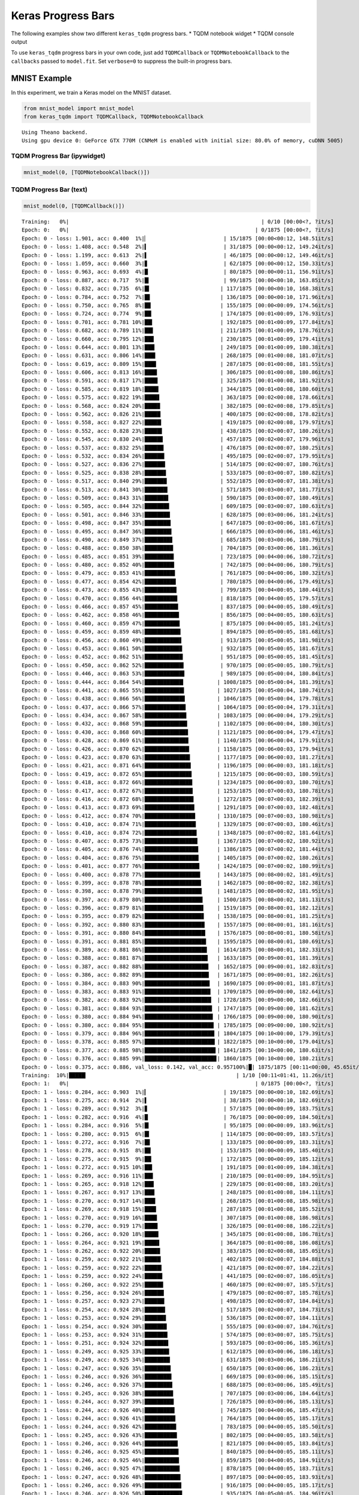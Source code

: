 
Keras Progress Bars
===================

The following examples show two different ``keras_tqdm`` progress bars.
\* TQDM notebook widget \* TQDM console output

To use ``keras_tqdm`` progress bars in your own code, just add
``TQDMCallback`` or ``TQDMNotebookCallback`` to the ``callbacks`` passed
to ``model.fit``. Set ``verbose=0`` to suppress the built-in progress
bars.

MNIST Example
-------------

In this experiment, we train a Keras model on the MNIST dataset.

.. code:: ipython2

    from mnist_model import mnist_model
    from keras_tqdm import TQDMCallback, TQDMNotebookCallback


.. parsed-literal::

    Using Theano backend.
    Using gpu device 0: GeForce GTX 770M (CNMeM is enabled with initial size: 80.0% of memory, cuDNN 5005)
    

TQDM Progress Bar (ipywidget)
~~~~~~~~~~~~~~~~~~~~~~~~~~~~~

.. code:: ipython2

    mnist_model(0, [TQDMNotebookCallback()])


.. parsed-literal::

    
    

TQDM Progress Bar (text)
~~~~~~~~~~~~~~~~~~~~~~~~

.. code:: ipython2

    mnist_model(0, [TQDMCallback()])


.. parsed-literal::

    Training:   0%|                                                             | 0/10 [00:00<?, ?it/s]
    Epoch: 0:   0%|                                                           | 0/1875 [00:00<?, ?it/s]
    Epoch: 0 - loss: 1.901, acc: 0.400  1%|▏                        | 15/1875 [00:00<00:12, 148.51it/s]
    Epoch: 0 - loss: 1.408, acc: 0.548  2%|▍                        | 31/1875 [00:00<00:12, 149.24it/s]
    Epoch: 0 - loss: 1.199, acc: 0.613  2%|▌                        | 46/1875 [00:00<00:12, 149.46it/s]
    Epoch: 0 - loss: 1.059, acc: 0.660  3%|▊                        | 62/1875 [00:00<00:12, 150.33it/s]
    Epoch: 0 - loss: 0.963, acc: 0.693  4%|█                        | 80/1875 [00:00<00:11, 156.91it/s]
    Epoch: 0 - loss: 0.887, acc: 0.717  5%|█▎                       | 99/1875 [00:00<00:10, 163.85it/s]
    Epoch: 0 - loss: 0.832, acc: 0.735  6%|█▍                      | 117/1875 [00:00<00:10, 168.38it/s]
    Epoch: 0 - loss: 0.784, acc: 0.752  7%|█▋                      | 136/1875 [00:00<00:10, 171.96it/s]
    Epoch: 0 - loss: 0.750, acc: 0.765  8%|█▉                      | 155/1875 [00:00<00:09, 174.56it/s]
    Epoch: 0 - loss: 0.724, acc: 0.774  9%|██▏                     | 174/1875 [00:01<00:09, 176.93it/s]
    Epoch: 0 - loss: 0.701, acc: 0.781 10%|██▍                     | 192/1875 [00:01<00:09, 177.84it/s]
    Epoch: 0 - loss: 0.682, acc: 0.789 11%|██▋                     | 211/1875 [00:01<00:09, 178.76it/s]
    Epoch: 0 - loss: 0.660, acc: 0.795 12%|██▉                     | 230/1875 [00:01<00:09, 179.41it/s]
    Epoch: 0 - loss: 0.644, acc: 0.801 13%|███▏                    | 249/1875 [00:01<00:09, 180.38it/s]
    Epoch: 0 - loss: 0.631, acc: 0.806 14%|███▍                    | 268/1875 [00:01<00:08, 181.07it/s]
    Epoch: 0 - loss: 0.619, acc: 0.809 15%|███▋                    | 287/1875 [00:01<00:08, 181.55it/s]
    Epoch: 0 - loss: 0.606, acc: 0.813 16%|███▉                    | 306/1875 [00:01<00:08, 180.86it/s]
    Epoch: 0 - loss: 0.591, acc: 0.817 17%|████▏                   | 325/1875 [00:01<00:08, 181.92it/s]
    Epoch: 0 - loss: 0.585, acc: 0.819 18%|████▍                   | 344/1875 [00:01<00:08, 180.60it/s]
    Epoch: 0 - loss: 0.575, acc: 0.822 19%|████▋                   | 363/1875 [00:02<00:08, 178.66it/s]
    Epoch: 0 - loss: 0.568, acc: 0.824 20%|████▉                   | 382/1875 [00:02<00:08, 179.85it/s]
    Epoch: 0 - loss: 0.562, acc: 0.826 21%|█████                   | 400/1875 [00:02<00:08, 178.82it/s]
    Epoch: 0 - loss: 0.558, acc: 0.827 22%|█████▎                  | 419/1875 [00:02<00:08, 179.97it/s]
    Epoch: 0 - loss: 0.552, acc: 0.828 23%|█████▌                  | 438/1875 [00:02<00:07, 180.26it/s]
    Epoch: 0 - loss: 0.545, acc: 0.830 24%|█████▊                  | 457/1875 [00:02<00:07, 179.96it/s]
    Epoch: 0 - loss: 0.537, acc: 0.832 25%|██████                  | 476/1875 [00:02<00:07, 180.25it/s]
    Epoch: 0 - loss: 0.532, acc: 0.834 26%|██████▎                 | 495/1875 [00:02<00:07, 179.95it/s]
    Epoch: 0 - loss: 0.527, acc: 0.836 27%|██████▌                 | 514/1875 [00:02<00:07, 180.76it/s]
    Epoch: 0 - loss: 0.525, acc: 0.838 28%|██████▊                 | 533/1875 [00:03<00:07, 180.82it/s]
    Epoch: 0 - loss: 0.517, acc: 0.840 29%|███████                 | 552/1875 [00:03<00:07, 181.38it/s]
    Epoch: 0 - loss: 0.513, acc: 0.841 30%|███████▎                | 571/1875 [00:03<00:07, 181.77it/s]
    Epoch: 0 - loss: 0.509, acc: 0.843 31%|███████▌                | 590/1875 [00:03<00:07, 180.49it/s]
    Epoch: 0 - loss: 0.505, acc: 0.844 32%|███████▊                | 609/1875 [00:03<00:07, 180.63it/s]
    Epoch: 0 - loss: 0.501, acc: 0.846 33%|████████                | 628/1875 [00:03<00:06, 181.24it/s]
    Epoch: 0 - loss: 0.498, acc: 0.847 35%|████████▎               | 647/1875 [00:03<00:06, 181.67it/s]
    Epoch: 0 - loss: 0.495, acc: 0.847 36%|████████▌               | 666/1875 [00:03<00:06, 181.46it/s]
    Epoch: 0 - loss: 0.490, acc: 0.849 37%|████████▊               | 685/1875 [00:03<00:06, 180.79it/s]
    Epoch: 0 - loss: 0.488, acc: 0.850 38%|█████████               | 704/1875 [00:03<00:06, 181.36it/s]
    Epoch: 0 - loss: 0.485, acc: 0.851 39%|█████████▎              | 723/1875 [00:04<00:06, 180.72it/s]
    Epoch: 0 - loss: 0.480, acc: 0.852 40%|█████████▍              | 742/1875 [00:04<00:06, 180.79it/s]
    Epoch: 0 - loss: 0.479, acc: 0.853 41%|█████████▋              | 761/1875 [00:04<00:06, 180.32it/s]
    Epoch: 0 - loss: 0.477, acc: 0.854 42%|█████████▉              | 780/1875 [00:04<00:06, 179.49it/s]
    Epoch: 0 - loss: 0.473, acc: 0.855 43%|██████████▏             | 799/1875 [00:04<00:05, 180.44it/s]
    Epoch: 0 - loss: 0.470, acc: 0.856 44%|██████████▍             | 818/1875 [00:04<00:05, 179.57it/s]
    Epoch: 0 - loss: 0.466, acc: 0.857 45%|██████████▋             | 837/1875 [00:04<00:05, 180.49it/s]
    Epoch: 0 - loss: 0.462, acc: 0.858 46%|██████████▉             | 856/1875 [00:04<00:05, 180.63it/s]
    Epoch: 0 - loss: 0.460, acc: 0.859 47%|███████████▏            | 875/1875 [00:04<00:05, 181.24it/s]
    Epoch: 0 - loss: 0.459, acc: 0.859 48%|███████████▍            | 894/1875 [00:05<00:05, 181.68it/s]
    Epoch: 0 - loss: 0.456, acc: 0.860 49%|███████████▋            | 913/1875 [00:05<00:05, 181.98it/s]
    Epoch: 0 - loss: 0.453, acc: 0.861 50%|███████████▉            | 932/1875 [00:05<00:05, 181.67it/s]
    Epoch: 0 - loss: 0.452, acc: 0.862 51%|████████████▏           | 951/1875 [00:05<00:05, 181.45it/s]
    Epoch: 0 - loss: 0.450, acc: 0.862 52%|████████████▍           | 970/1875 [00:05<00:05, 180.79it/s]
    Epoch: 0 - loss: 0.446, acc: 0.863 53%|████████████▋           | 989/1875 [00:05<00:04, 180.84it/s]
    Epoch: 0 - loss: 0.444, acc: 0.864 54%|████████████▎          | 1008/1875 [00:05<00:04, 181.39it/s]
    Epoch: 0 - loss: 0.441, acc: 0.865 55%|████████████▌          | 1027/1875 [00:05<00:04, 180.74it/s]
    Epoch: 0 - loss: 0.438, acc: 0.866 56%|████████████▊          | 1046/1875 [00:05<00:04, 179.78it/s]
    Epoch: 0 - loss: 0.437, acc: 0.866 57%|█████████████          | 1064/1875 [00:05<00:04, 179.31it/s]
    Epoch: 0 - loss: 0.434, acc: 0.867 58%|█████████████▎         | 1083/1875 [00:06<00:04, 179.29it/s]
    Epoch: 0 - loss: 0.432, acc: 0.868 59%|█████████████▌         | 1102/1875 [00:06<00:04, 180.30it/s]
    Epoch: 0 - loss: 0.430, acc: 0.868 60%|█████████████▊         | 1121/1875 [00:06<00:04, 179.47it/s]
    Epoch: 0 - loss: 0.428, acc: 0.869 61%|█████████████▉         | 1140/1875 [00:06<00:04, 179.91it/s]
    Epoch: 0 - loss: 0.426, acc: 0.870 62%|██████████████▏        | 1158/1875 [00:06<00:03, 179.94it/s]
    Epoch: 0 - loss: 0.423, acc: 0.870 63%|██████████████▍        | 1177/1875 [00:06<00:03, 181.27it/s]
    Epoch: 0 - loss: 0.421, acc: 0.871 64%|██████████████▋        | 1196/1875 [00:06<00:03, 181.18it/s]
    Epoch: 0 - loss: 0.419, acc: 0.872 65%|██████████████▉        | 1215/1875 [00:06<00:03, 180.59it/s]
    Epoch: 0 - loss: 0.418, acc: 0.872 66%|███████████████▏       | 1234/1875 [00:06<00:03, 180.70it/s]
    Epoch: 0 - loss: 0.417, acc: 0.872 67%|███████████████▎       | 1253/1875 [00:07<00:03, 180.78it/s]
    Epoch: 0 - loss: 0.416, acc: 0.872 68%|███████████████▌       | 1272/1875 [00:07<00:03, 182.39it/s]
    Epoch: 0 - loss: 0.413, acc: 0.873 69%|███████████████▊       | 1291/1875 [00:07<00:03, 182.48it/s]
    Epoch: 0 - loss: 0.412, acc: 0.874 70%|████████████████       | 1310/1875 [00:07<00:03, 180.98it/s]
    Epoch: 0 - loss: 0.410, acc: 0.874 71%|████████████████▎      | 1329/1875 [00:07<00:03, 180.46it/s]
    Epoch: 0 - loss: 0.410, acc: 0.874 72%|████████████████▌      | 1348/1875 [00:07<00:02, 181.64it/s]
    Epoch: 0 - loss: 0.407, acc: 0.875 73%|████████████████▊      | 1367/1875 [00:07<00:02, 180.92it/s]
    Epoch: 0 - loss: 0.405, acc: 0.876 74%|█████████████████      | 1386/1875 [00:07<00:02, 181.44it/s]
    Epoch: 0 - loss: 0.404, acc: 0.876 75%|█████████████████▏     | 1405/1875 [00:07<00:02, 180.26it/s]
    Epoch: 0 - loss: 0.401, acc: 0.877 76%|█████████████████▍     | 1424/1875 [00:07<00:02, 180.99it/s]
    Epoch: 0 - loss: 0.400, acc: 0.878 77%|█████████████████▋     | 1443/1875 [00:08<00:02, 181.49it/s]
    Epoch: 0 - loss: 0.399, acc: 0.878 78%|█████████████████▉     | 1462/1875 [00:08<00:02, 182.38it/s]
    Epoch: 0 - loss: 0.398, acc: 0.878 79%|██████████████████▏    | 1481/1875 [00:08<00:02, 181.95it/s]
    Epoch: 0 - loss: 0.397, acc: 0.879 80%|██████████████████▍    | 1500/1875 [00:08<00:02, 181.13it/s]
    Epoch: 0 - loss: 0.396, acc: 0.879 81%|██████████████████▋    | 1519/1875 [00:08<00:01, 182.12it/s]
    Epoch: 0 - loss: 0.395, acc: 0.879 82%|██████████████████▊    | 1538/1875 [00:08<00:01, 181.25it/s]
    Epoch: 0 - loss: 0.392, acc: 0.880 83%|███████████████████    | 1557/1875 [00:08<00:01, 181.16it/s]
    Epoch: 0 - loss: 0.391, acc: 0.880 84%|███████████████████▎   | 1576/1875 [00:08<00:01, 180.58it/s]
    Epoch: 0 - loss: 0.391, acc: 0.881 85%|███████████████████▌   | 1595/1875 [00:08<00:01, 180.69it/s]
    Epoch: 0 - loss: 0.389, acc: 0.881 86%|███████████████████▊   | 1614/1875 [00:08<00:01, 182.33it/s]
    Epoch: 0 - loss: 0.388, acc: 0.881 87%|████████████████████   | 1633/1875 [00:09<00:01, 181.39it/s]
    Epoch: 0 - loss: 0.387, acc: 0.882 88%|████████████████████▎  | 1652/1875 [00:09<00:01, 182.83it/s]
    Epoch: 0 - loss: 0.386, acc: 0.882 89%|████████████████████▍  | 1671/1875 [00:09<00:01, 182.26it/s]
    Epoch: 0 - loss: 0.384, acc: 0.883 90%|████████████████████▋  | 1690/1875 [00:09<00:01, 181.87it/s]
    Epoch: 0 - loss: 0.383, acc: 0.883 91%|████████████████████▉  | 1709/1875 [00:09<00:00, 182.64it/s]
    Epoch: 0 - loss: 0.382, acc: 0.883 92%|█████████████████████▏ | 1728/1875 [00:09<00:00, 182.66it/s]
    Epoch: 0 - loss: 0.381, acc: 0.884 93%|█████████████████████▍ | 1747/1875 [00:09<00:00, 181.62it/s]
    Epoch: 0 - loss: 0.380, acc: 0.884 94%|█████████████████████▋ | 1766/1875 [00:09<00:00, 180.90it/s]
    Epoch: 0 - loss: 0.380, acc: 0.884 95%|█████████████████████▉ | 1785/1875 [00:09<00:00, 180.92it/s]
    Epoch: 0 - loss: 0.379, acc: 0.884 96%|██████████████████████▏| 1804/1875 [00:10<00:00, 179.39it/s]
    Epoch: 0 - loss: 0.378, acc: 0.885 97%|██████████████████████▎| 1822/1875 [00:10<00:00, 179.04it/s]
    Epoch: 0 - loss: 0.377, acc: 0.885 98%|██████████████████████▌| 1841/1875 [00:10<00:00, 180.63it/s]
    Epoch: 0 - loss: 0.376, acc: 0.885 99%|██████████████████████▊| 1860/1875 [00:10<00:00, 180.21it/s]
    Epoch: 0 - loss: 0.375, acc: 0.886, val_loss: 0.142, val_acc: 0.957100%|█| 1875/1875 [00:11<00:00, 45.65it/s]
    Training:  10%|█████▎                                               | 1/10 [00:11<01:41, 11.26s/it]
    Epoch: 1:   0%|                                                           | 0/1875 [00:00<?, ?it/s]
    Epoch: 1 - loss: 0.284, acc: 0.903  1%|▎                        | 19/1875 [00:00<00:10, 182.69it/s]
    Epoch: 1 - loss: 0.275, acc: 0.914  2%|▌                        | 38/1875 [00:00<00:10, 182.69it/s]
    Epoch: 1 - loss: 0.289, acc: 0.912  3%|▊                        | 57/1875 [00:00<00:09, 183.75it/s]
    Epoch: 1 - loss: 0.282, acc: 0.916  4%|█                        | 76/1875 [00:00<00:09, 184.50it/s]
    Epoch: 1 - loss: 0.284, acc: 0.916  5%|█▎                       | 95/1875 [00:00<00:09, 183.96it/s]
    Epoch: 1 - loss: 0.280, acc: 0.915  6%|█▍                      | 114/1875 [00:00<00:09, 183.57it/s]
    Epoch: 1 - loss: 0.272, acc: 0.916  7%|█▋                      | 133/1875 [00:00<00:09, 183.31it/s]
    Epoch: 1 - loss: 0.278, acc: 0.915  8%|█▉                      | 153/1875 [00:00<00:09, 185.40it/s]
    Epoch: 1 - loss: 0.275, acc: 0.915  9%|██▏                     | 172/1875 [00:00<00:09, 185.12it/s]
    Epoch: 1 - loss: 0.272, acc: 0.915 10%|██▍                     | 191/1875 [00:01<00:09, 184.38it/s]
    Epoch: 1 - loss: 0.269, acc: 0.916 11%|██▋                     | 210/1875 [00:01<00:09, 184.95it/s]
    Epoch: 1 - loss: 0.265, acc: 0.918 12%|██▉                     | 229/1875 [00:01<00:08, 183.20it/s]
    Epoch: 1 - loss: 0.267, acc: 0.917 13%|███▏                    | 248/1875 [00:01<00:08, 184.11it/s]
    Epoch: 1 - loss: 0.270, acc: 0.917 14%|███▍                    | 268/1875 [00:01<00:08, 185.98it/s]
    Epoch: 1 - loss: 0.269, acc: 0.918 15%|███▋                    | 287/1875 [00:01<00:08, 185.52it/s]
    Epoch: 1 - loss: 0.270, acc: 0.919 16%|███▉                    | 307/1875 [00:01<00:08, 186.98it/s]
    Epoch: 1 - loss: 0.270, acc: 0.919 17%|████▏                   | 326/1875 [00:01<00:08, 186.22it/s]
    Epoch: 1 - loss: 0.266, acc: 0.920 18%|████▍                   | 345/1875 [00:01<00:08, 186.78it/s]
    Epoch: 1 - loss: 0.264, acc: 0.921 19%|████▋                   | 364/1875 [00:01<00:08, 186.08it/s]
    Epoch: 1 - loss: 0.262, acc: 0.922 20%|████▉                   | 383/1875 [00:02<00:08, 185.05it/s]
    Epoch: 1 - loss: 0.259, acc: 0.922 21%|█████▏                  | 402/1875 [00:02<00:07, 184.88it/s]
    Epoch: 1 - loss: 0.259, acc: 0.922 22%|█████▍                  | 421/1875 [00:02<00:07, 184.22it/s]
    Epoch: 1 - loss: 0.259, acc: 0.922 24%|█████▋                  | 441/1875 [00:02<00:07, 186.05it/s]
    Epoch: 1 - loss: 0.260, acc: 0.922 25%|█████▉                  | 460/1875 [00:02<00:07, 185.57it/s]
    Epoch: 1 - loss: 0.256, acc: 0.924 26%|██████▏                 | 479/1875 [00:02<00:07, 185.78it/s]
    Epoch: 1 - loss: 0.257, acc: 0.923 27%|██████▎                 | 498/1875 [00:02<00:07, 184.84it/s]
    Epoch: 1 - loss: 0.254, acc: 0.924 28%|██████▌                 | 517/1875 [00:02<00:07, 184.73it/s]
    Epoch: 1 - loss: 0.253, acc: 0.924 29%|██████▊                 | 536/1875 [00:02<00:07, 184.11it/s]
    Epoch: 1 - loss: 0.254, acc: 0.924 30%|███████                 | 555/1875 [00:03<00:07, 184.76it/s]
    Epoch: 1 - loss: 0.253, acc: 0.924 31%|███████▎                | 574/1875 [00:03<00:07, 185.75it/s]
    Epoch: 1 - loss: 0.251, acc: 0.924 32%|███████▌                | 593/1875 [00:03<00:06, 185.36it/s]
    Epoch: 1 - loss: 0.249, acc: 0.925 33%|███████▊                | 612/1875 [00:03<00:06, 186.18it/s]
    Epoch: 1 - loss: 0.249, acc: 0.925 34%|████████                | 631/1875 [00:03<00:06, 186.21it/s]
    Epoch: 1 - loss: 0.247, acc: 0.926 35%|████████▎               | 650/1875 [00:03<00:06, 186.23it/s]
    Epoch: 1 - loss: 0.246, acc: 0.926 36%|████████▌               | 669/1875 [00:03<00:06, 185.15it/s]
    Epoch: 1 - loss: 0.246, acc: 0.926 37%|████████▊               | 688/1875 [00:03<00:06, 185.49it/s]
    Epoch: 1 - loss: 0.245, acc: 0.926 38%|█████████               | 707/1875 [00:03<00:06, 184.64it/s]
    Epoch: 1 - loss: 0.244, acc: 0.927 39%|█████████▎              | 726/1875 [00:03<00:06, 185.13it/s]
    Epoch: 1 - loss: 0.244, acc: 0.926 40%|█████████▌              | 745/1875 [00:04<00:06, 185.47it/s]
    Epoch: 1 - loss: 0.244, acc: 0.926 41%|█████████▊              | 764/1875 [00:04<00:05, 185.17it/s]
    Epoch: 1 - loss: 0.244, acc: 0.926 42%|██████████              | 783/1875 [00:04<00:05, 185.50it/s]
    Epoch: 1 - loss: 0.245, acc: 0.926 43%|██████████▎             | 802/1875 [00:04<00:05, 183.58it/s]
    Epoch: 1 - loss: 0.246, acc: 0.926 44%|██████████▌             | 821/1875 [00:04<00:05, 183.84it/s]
    Epoch: 1 - loss: 0.246, acc: 0.925 45%|██████████▊             | 840/1875 [00:04<00:05, 185.11it/s]
    Epoch: 1 - loss: 0.246, acc: 0.925 46%|██████████▉             | 859/1875 [00:04<00:05, 184.91it/s]
    Epoch: 1 - loss: 0.246, acc: 0.925 47%|███████████▏            | 878/1875 [00:04<00:05, 183.71it/s]
    Epoch: 1 - loss: 0.247, acc: 0.926 48%|███████████▍            | 897/1875 [00:04<00:05, 183.93it/s]
    Epoch: 1 - loss: 0.246, acc: 0.926 49%|███████████▋            | 916/1875 [00:04<00:05, 185.17it/s]
    Epoch: 1 - loss: 0.246, acc: 0.926 50%|███████████▉            | 935/1875 [00:05<00:05, 184.96it/s]
    Epoch: 1 - loss: 0.247, acc: 0.926 51%|████████████▏           | 954/1875 [00:05<00:04, 184.81it/s]
    Epoch: 1 - loss: 0.246, acc: 0.926 52%|████████████▍           | 973/1875 [00:05<00:04, 184.71it/s]
    Epoch: 1 - loss: 0.245, acc: 0.926 53%|████████████▋           | 992/1875 [00:05<00:04, 184.63it/s]
    Epoch: 1 - loss: 0.244, acc: 0.927 54%|████████████▍          | 1011/1875 [00:05<00:04, 184.58it/s]
    Epoch: 1 - loss: 0.245, acc: 0.927 55%|████████████▋          | 1030/1875 [00:05<00:04, 182.95it/s]
    Epoch: 1 - loss: 0.244, acc: 0.927 56%|████████████▊          | 1049/1875 [00:05<00:04, 182.87it/s]
    Epoch: 1 - loss: 0.244, acc: 0.927 57%|█████████████          | 1068/1875 [00:05<00:04, 183.35it/s]
    Epoch: 1 - loss: 0.245, acc: 0.927 58%|█████████████▎         | 1087/1875 [00:05<00:04, 183.68it/s]
    Epoch: 1 - loss: 0.245, acc: 0.927 59%|█████████████▌         | 1106/1875 [00:05<00:04, 183.38it/s]
    Epoch: 1 - loss: 0.245, acc: 0.927 60%|█████████████▊         | 1125/1875 [00:06<00:04, 182.65it/s]
    Epoch: 1 - loss: 0.245, acc: 0.927 61%|██████████████         | 1144/1875 [00:06<00:03, 183.72it/s]
    Epoch: 1 - loss: 0.245, acc: 0.927 62%|██████████████▎        | 1163/1875 [00:06<00:03, 182.35it/s]
    Epoch: 1 - loss: 0.244, acc: 0.927 63%|██████████████▍        | 1182/1875 [00:06<00:03, 182.46it/s]
    Epoch: 1 - loss: 0.244, acc: 0.927 64%|██████████████▋        | 1201/1875 [00:06<00:03, 180.96it/s]
    Epoch: 1 - loss: 0.244, acc: 0.927 65%|██████████████▉        | 1220/1875 [00:06<00:03, 178.91it/s]
    Epoch: 1 - loss: 0.244, acc: 0.927 66%|███████████████▏       | 1238/1875 [00:06<00:03, 171.06it/s]
    Epoch: 1 - loss: 0.244, acc: 0.927 67%|███████████████▍       | 1256/1875 [00:06<00:03, 165.05it/s]
    Epoch: 1 - loss: 0.244, acc: 0.927 68%|███████████████▋       | 1275/1875 [00:06<00:03, 169.97it/s]
    Epoch: 1 - loss: 0.243, acc: 0.927 69%|███████████████▊       | 1293/1875 [00:07<00:03, 166.62it/s]
    Epoch: 1 - loss: 0.243, acc: 0.927 70%|████████████████       | 1310/1875 [00:07<00:03, 160.96it/s]
    Epoch: 1 - loss: 0.244, acc: 0.927 71%|████████████████▎      | 1328/1875 [00:07<00:03, 166.23it/s]
    Epoch: 1 - loss: 0.244, acc: 0.927 72%|████████████████▍      | 1345/1875 [00:07<00:03, 165.39it/s]
    Epoch: 1 - loss: 0.243, acc: 0.927 73%|████████████████▋      | 1362/1875 [00:07<00:03, 157.92it/s]
    Epoch: 1 - loss: 0.243, acc: 0.927 73%|████████████████▉      | 1378/1875 [00:07<00:03, 153.96it/s]
    Epoch: 1 - loss: 0.243, acc: 0.927 74%|█████████████████      | 1396/1875 [00:07<00:02, 160.51it/s]
    Epoch: 1 - loss: 0.243, acc: 0.927 75%|█████████████████▎     | 1415/1875 [00:07<00:02, 166.14it/s]
    Epoch: 1 - loss: 0.243, acc: 0.927 76%|█████████████████▌     | 1434/1875 [00:07<00:02, 172.18it/s]
    Epoch: 1 - loss: 0.243, acc: 0.927 77%|█████████████████▊     | 1452/1875 [00:08<00:02, 173.95it/s]
    Epoch: 1 - loss: 0.242, acc: 0.927 78%|██████████████████     | 1471/1875 [00:08<00:02, 176.48it/s]
    Epoch: 1 - loss: 0.242, acc: 0.927 79%|██████████████████▎    | 1489/1875 [00:08<00:02, 176.48it/s]
    Epoch: 1 - loss: 0.242, acc: 0.927 80%|██████████████████▍    | 1508/1875 [00:08<00:02, 177.80it/s]
    Epoch: 1 - loss: 0.242, acc: 0.927 81%|██████████████████▋    | 1527/1875 [00:08<00:01, 179.75it/s]
    Epoch: 1 - loss: 0.242, acc: 0.927 82%|██████████████████▉    | 1546/1875 [00:08<00:01, 180.62it/s]
    Epoch: 1 - loss: 0.242, acc: 0.927 83%|███████████████████▏   | 1565/1875 [00:08<00:01, 182.81it/s]
    Epoch: 1 - loss: 0.242, acc: 0.928 84%|███████████████████▍   | 1584/1875 [00:08<00:01, 182.77it/s]
    Epoch: 1 - loss: 0.241, acc: 0.928 85%|███████████████████▋   | 1603/1875 [00:08<00:01, 182.75it/s]
    Epoch: 1 - loss: 0.241, acc: 0.928 87%|███████████████████▉   | 1622/1875 [00:08<00:01, 182.21it/s]
    Epoch: 1 - loss: 0.241, acc: 0.928 88%|████████████████████▏  | 1641/1875 [00:09<00:01, 179.76it/s]
    Epoch: 1 - loss: 0.241, acc: 0.928 89%|████████████████████▎  | 1660/1875 [00:09<00:01, 180.63it/s]
    Epoch: 1 - loss: 0.241, acc: 0.928 90%|████████████████████▌  | 1679/1875 [00:09<00:01, 181.25it/s]
    Epoch: 1 - loss: 0.241, acc: 0.928 91%|████████████████████▊  | 1698/1875 [00:09<00:00, 181.16it/s]
    Epoch: 1 - loss: 0.242, acc: 0.928 92%|█████████████████████  | 1717/1875 [00:09<00:00, 180.58it/s]
    Epoch: 1 - loss: 0.241, acc: 0.928 93%|█████████████████████▎ | 1736/1875 [00:09<00:00, 180.18it/s]
    Epoch: 1 - loss: 0.242, acc: 0.928 94%|█████████████████████▌ | 1755/1875 [00:09<00:00, 180.92it/s]
    Epoch: 1 - loss: 0.241, acc: 0.928 95%|█████████████████████▊ | 1774/1875 [00:09<00:00, 181.45it/s]
    Epoch: 1 - loss: 0.241, acc: 0.928 96%|█████████████████████▉ | 1793/1875 [00:09<00:00, 182.87it/s]
    Epoch: 1 - loss: 0.241, acc: 0.928 97%|██████████████████████▏| 1812/1875 [00:10<00:00, 183.35it/s]
    Epoch: 1 - loss: 0.241, acc: 0.928 98%|██████████████████████▍| 1831/1875 [00:10<00:00, 181.57it/s]
    Epoch: 1 - loss: 0.240, acc: 0.928 99%|██████████████████████▋| 1850/1875 [00:10<00:00, 181.39it/s]
    Epoch: 1 - loss: 0.240, acc: 0.928100%|██████████████████████▉| 1869/1875 [00:10<00:00, 181.78it/s]
    Epoch: 1 - loss: 0.240, acc: 0.928, val_loss: 0.120, val_acc: 0.963100%|█| 1875/1875 [00:11<00:00, 21.67it/s]
    Training:  20%|██████████▌                                          | 2/10 [00:22<01:29, 11.23s/it]
    Epoch: 2:   0%|                                                           | 0/1875 [00:00<?, ?it/s]
    Epoch: 2 - loss: 0.142, acc: 0.951  1%|▏                        | 18/1875 [00:00<00:10, 173.08it/s]
    Epoch: 2 - loss: 0.168, acc: 0.948  2%|▍                        | 37/1875 [00:00<00:10, 175.37it/s]
    Epoch: 2 - loss: 0.178, acc: 0.940  3%|▋                        | 56/1875 [00:00<00:10, 178.00it/s]
    Epoch: 2 - loss: 0.188, acc: 0.937  4%|█                        | 75/1875 [00:00<00:10, 179.38it/s]
    Epoch: 2 - loss: 0.193, acc: 0.936  5%|█▏                       | 93/1875 [00:00<00:09, 179.57it/s]
    Epoch: 2 - loss: 0.202, acc: 0.935  6%|█▍                      | 112/1875 [00:00<00:09, 182.05it/s]
    Epoch: 2 - loss: 0.205, acc: 0.933  7%|█▋                      | 130/1875 [00:00<00:09, 180.88it/s]
    Epoch: 2 - loss: 0.201, acc: 0.935  8%|█▉                      | 148/1875 [00:00<00:09, 179.00it/s]
    Epoch: 2 - loss: 0.203, acc: 0.935  9%|██▏                     | 167/1875 [00:00<00:09, 179.07it/s]
    Epoch: 2 - loss: 0.202, acc: 0.936 10%|██▍                     | 186/1875 [00:01<00:09, 180.66it/s]
    Epoch: 2 - loss: 0.199, acc: 0.937 11%|██▌                     | 205/1875 [00:01<00:09, 180.75it/s]
    Epoch: 2 - loss: 0.198, acc: 0.938 12%|██▊                     | 223/1875 [00:01<00:09, 179.44it/s]
    Epoch: 2 - loss: 0.199, acc: 0.938 13%|███                     | 242/1875 [00:01<00:09, 180.92it/s]
    Epoch: 2 - loss: 0.200, acc: 0.938 14%|███▎                    | 260/1875 [00:01<00:08, 180.64it/s]
    Epoch: 2 - loss: 0.202, acc: 0.938 15%|███▌                    | 279/1875 [00:01<00:08, 182.30it/s]
    Epoch: 2 - loss: 0.202, acc: 0.937 16%|███▊                    | 298/1875 [00:01<00:08, 182.94it/s]
    Epoch: 2 - loss: 0.204, acc: 0.936 17%|████                    | 317/1875 [00:01<00:08, 183.40it/s]
    Epoch: 2 - loss: 0.204, acc: 0.936 18%|████▎                   | 336/1875 [00:01<00:08, 181.09it/s]
    Epoch: 2 - loss: 0.205, acc: 0.936 19%|████▌                   | 355/1875 [00:01<00:08, 182.61it/s]
    Epoch: 2 - loss: 0.204, acc: 0.936 20%|████▊                   | 374/1875 [00:02<00:08, 181.07it/s]
    Epoch: 2 - loss: 0.204, acc: 0.936 21%|█████                   | 393/1875 [00:02<00:08, 180.52it/s]
    Epoch: 2 - loss: 0.204, acc: 0.936 22%|█████▎                  | 412/1875 [00:02<00:08, 181.17it/s]
    Epoch: 2 - loss: 0.206, acc: 0.936 23%|█████▌                  | 431/1875 [00:02<00:07, 181.62it/s]
    Epoch: 2 - loss: 0.205, acc: 0.937 24%|█████▊                  | 450/1875 [00:02<00:07, 181.42it/s]
    Epoch: 2 - loss: 0.207, acc: 0.936 25%|██████                  | 469/1875 [00:02<00:07, 181.80it/s]
    Epoch: 2 - loss: 0.207, acc: 0.936 26%|██████▏                 | 488/1875 [00:02<00:07, 181.03it/s]
    Epoch: 2 - loss: 0.205, acc: 0.937 27%|██████▍                 | 507/1875 [00:02<00:07, 181.00it/s]
    Epoch: 2 - loss: 0.206, acc: 0.937 28%|██████▋                 | 526/1875 [00:02<00:07, 181.51it/s]
    Epoch: 2 - loss: 0.206, acc: 0.937 29%|██████▉                 | 545/1875 [00:03<00:07, 182.38it/s]
    Epoch: 2 - loss: 0.205, acc: 0.937 30%|███████▏                | 564/1875 [00:03<00:07, 183.00it/s]
    Epoch: 2 - loss: 0.204, acc: 0.937 31%|███████▍                | 583/1875 [00:03<00:07, 182.91it/s]
    Epoch: 2 - loss: 0.203, acc: 0.938 32%|███████▋                | 602/1875 [00:03<00:06, 182.32it/s]
    Epoch: 2 - loss: 0.203, acc: 0.938 33%|███████▉                | 621/1875 [00:03<00:06, 182.96it/s]
    Epoch: 2 - loss: 0.204, acc: 0.937 34%|████████▏               | 640/1875 [00:03<00:06, 183.94it/s]
    Epoch: 2 - loss: 0.203, acc: 0.938 35%|████████▍               | 659/1875 [00:03<00:06, 184.10it/s]
    Epoch: 2 - loss: 0.203, acc: 0.938 36%|████████▋               | 678/1875 [00:03<00:06, 183.14it/s]
    Epoch: 2 - loss: 0.202, acc: 0.938 37%|████████▉               | 697/1875 [00:03<00:06, 183.01it/s]
    Epoch: 2 - loss: 0.204, acc: 0.937 38%|█████████▏              | 716/1875 [00:03<00:06, 181.86it/s]
    Epoch: 2 - loss: 0.205, acc: 0.937 39%|█████████▍              | 735/1875 [00:04<00:06, 181.59it/s]
    Epoch: 2 - loss: 0.205, acc: 0.937 40%|█████████▋              | 754/1875 [00:04<00:06, 181.92it/s]
    Epoch: 2 - loss: 0.204, acc: 0.937 41%|█████████▉              | 773/1875 [00:04<00:06, 183.20it/s]
    Epoch: 2 - loss: 0.205, acc: 0.937 42%|██████████▏             | 792/1875 [00:04<00:05, 183.58it/s]
    Epoch: 2 - loss: 0.206, acc: 0.937 43%|██████████▍             | 811/1875 [00:04<00:05, 182.26it/s]
    Epoch: 2 - loss: 0.206, acc: 0.937 44%|██████████▌             | 830/1875 [00:04<00:05, 180.83it/s]
    Epoch: 2 - loss: 0.206, acc: 0.937 45%|██████████▊             | 849/1875 [00:04<00:05, 180.86it/s]
    Epoch: 2 - loss: 0.206, acc: 0.937 46%|███████████             | 868/1875 [00:04<00:05, 182.45it/s]
    Epoch: 2 - loss: 0.206, acc: 0.937 47%|███████████▎            | 887/1875 [00:04<00:05, 182.53it/s]
    Epoch: 2 - loss: 0.207, acc: 0.937 48%|███████████▌            | 906/1875 [00:04<00:05, 183.63it/s]
    Epoch: 2 - loss: 0.207, acc: 0.937 49%|███████████▊            | 925/1875 [00:05<00:05, 183.88it/s]
    Epoch: 2 - loss: 0.207, acc: 0.937 50%|████████████            | 944/1875 [00:05<00:05, 183.52it/s]
    Epoch: 2 - loss: 0.207, acc: 0.936 51%|████████████▎           | 963/1875 [00:05<00:04, 184.34it/s]
    Epoch: 2 - loss: 0.207, acc: 0.937 52%|████████████▌           | 982/1875 [00:05<00:04, 183.31it/s]
    Epoch: 2 - loss: 0.206, acc: 0.937 53%|████████████▎          | 1001/1875 [00:05<00:04, 183.12it/s]
    Epoch: 2 - loss: 0.206, acc: 0.937 54%|████████████▌          | 1020/1875 [00:05<00:04, 183.53it/s]
    Epoch: 2 - loss: 0.206, acc: 0.937 55%|████████████▋          | 1039/1875 [00:05<00:04, 184.34it/s]
    Epoch: 2 - loss: 0.206, acc: 0.937 56%|████████████▉          | 1058/1875 [00:05<00:04, 184.92it/s]
    Epoch: 2 - loss: 0.206, acc: 0.937 57%|█████████████▏         | 1077/1875 [00:05<00:04, 184.78it/s]
    Epoch: 2 - loss: 0.206, acc: 0.937 58%|█████████████▍         | 1096/1875 [00:06<00:04, 184.69it/s]
    Epoch: 2 - loss: 0.206, acc: 0.937 59%|█████████████▋         | 1115/1875 [00:06<00:04, 184.08it/s]
    Epoch: 2 - loss: 0.205, acc: 0.937 60%|█████████████▉         | 1134/1875 [00:06<00:04, 183.66it/s]
    Epoch: 2 - loss: 0.205, acc: 0.937 61%|██████████████▏        | 1153/1875 [00:06<00:03, 184.44it/s]
    Epoch: 2 - loss: 0.205, acc: 0.937 63%|██████████████▍        | 1172/1875 [00:06<00:03, 183.38it/s]
    Epoch: 2 - loss: 0.205, acc: 0.938 64%|██████████████▌        | 1191/1875 [00:06<00:03, 183.17it/s]
    Epoch: 2 - loss: 0.205, acc: 0.938 65%|██████████████▊        | 1210/1875 [00:06<00:03, 183.56it/s]
    Epoch: 2 - loss: 0.206, acc: 0.938 66%|███████████████        | 1229/1875 [00:06<00:03, 183.30it/s]
    Epoch: 2 - loss: 0.206, acc: 0.938 67%|███████████████▎       | 1248/1875 [00:06<00:03, 183.12it/s]
    Epoch: 2 - loss: 0.206, acc: 0.938 68%|███████████████▌       | 1267/1875 [00:06<00:03, 183.52it/s]
    Epoch: 2 - loss: 0.205, acc: 0.938 69%|███████████████▊       | 1286/1875 [00:07<00:03, 182.74it/s]
    Epoch: 2 - loss: 0.206, acc: 0.937 70%|████████████████       | 1305/1875 [00:07<00:03, 182.73it/s]
    Epoch: 2 - loss: 0.205, acc: 0.937 71%|████████████████▏      | 1324/1875 [00:07<00:03, 182.19it/s]
    Epoch: 2 - loss: 0.205, acc: 0.938 72%|████████████████▍      | 1343/1875 [00:07<00:02, 181.82it/s]
    Epoch: 2 - loss: 0.206, acc: 0.937 73%|████████████████▋      | 1362/1875 [00:07<00:02, 182.08it/s]
    Epoch: 2 - loss: 0.206, acc: 0.937 74%|████████████████▉      | 1381/1875 [00:07<00:02, 183.32it/s]
    Epoch: 2 - loss: 0.207, acc: 0.937 75%|█████████████████▏     | 1400/1875 [00:07<00:02, 183.66it/s]
    Epoch: 2 - loss: 0.207, acc: 0.937 76%|█████████████████▍     | 1419/1875 [00:07<00:02, 182.31it/s]
    Epoch: 2 - loss: 0.206, acc: 0.937 77%|█████████████████▋     | 1438/1875 [00:07<00:02, 181.90it/s]
    Epoch: 2 - loss: 0.207, acc: 0.937 78%|█████████████████▊     | 1457/1875 [00:07<00:02, 182.66it/s]
    Epoch: 2 - loss: 0.206, acc: 0.937 79%|██████████████████     | 1476/1875 [00:08<00:02, 182.15it/s]
    Epoch: 2 - loss: 0.206, acc: 0.937 80%|██████████████████▎    | 1495/1875 [00:08<00:02, 181.79it/s]
    Epoch: 2 - loss: 0.206, acc: 0.937 81%|██████████████████▌    | 1514/1875 [00:08<00:01, 181.54it/s]
    Epoch: 2 - loss: 0.207, acc: 0.937 82%|██████████████████▊    | 1533/1875 [00:08<00:01, 182.93it/s]
    Epoch: 2 - loss: 0.206, acc: 0.937 83%|███████████████████    | 1552/1875 [00:08<00:01, 183.39it/s]
    Epoch: 2 - loss: 0.207, acc: 0.937 84%|███████████████████▎   | 1571/1875 [00:08<00:01, 183.71it/s]
    Epoch: 2 - loss: 0.206, acc: 0.937 85%|███████████████████▌   | 1590/1875 [00:08<00:01, 183.40it/s]
    Epoch: 2 - loss: 0.206, acc: 0.937 86%|███████████████████▋   | 1609/1875 [00:08<00:01, 183.72it/s]
    Epoch: 2 - loss: 0.206, acc: 0.937 87%|███████████████████▉   | 1628/1875 [00:08<00:01, 184.48it/s]
    Epoch: 2 - loss: 0.206, acc: 0.937 88%|████████████████████▏  | 1647/1875 [00:09<00:01, 185.01it/s]
    Epoch: 2 - loss: 0.206, acc: 0.937 89%|████████████████████▍  | 1666/1875 [00:09<00:01, 185.94it/s]
    Epoch: 2 - loss: 0.205, acc: 0.937 90%|████████████████████▋  | 1685/1875 [00:09<00:01, 184.95it/s]
    Epoch: 2 - loss: 0.205, acc: 0.938 91%|████████████████████▉  | 1704/1875 [00:09<00:00, 182.15it/s]
    Epoch: 2 - loss: 0.205, acc: 0.938 92%|█████████████████████▏ | 1723/1875 [00:09<00:00, 182.31it/s]
    Epoch: 2 - loss: 0.205, acc: 0.938 93%|█████████████████████▎ | 1742/1875 [00:09<00:00, 181.38it/s]
    Epoch: 2 - loss: 0.205, acc: 0.938 94%|█████████████████████▌ | 1761/1875 [00:09<00:00, 181.25it/s]
    Epoch: 2 - loss: 0.205, acc: 0.938 95%|█████████████████████▊ | 1780/1875 [00:09<00:00, 182.20it/s]
    Epoch: 2 - loss: 0.206, acc: 0.937 96%|██████████████████████ | 1799/1875 [00:09<00:00, 182.88it/s]
    Epoch: 2 - loss: 0.206, acc: 0.937 97%|██████████████████████▎| 1818/1875 [00:09<00:00, 183.35it/s]
    Epoch: 2 - loss: 0.206, acc: 0.937 98%|██████████████████████▌| 1837/1875 [00:10<00:00, 183.15it/s]
    Epoch: 2 - loss: 0.206, acc: 0.937 99%|██████████████████████▊| 1856/1875 [00:10<00:00, 181.44it/s]
    Epoch: 2 - loss: 0.206, acc: 0.937, val_loss: 0.107, val_acc: 0.968100%|█| 1875/1875 [00:11<00:00, 54.21it/s]
    Training:  30%|███████████████▉                                     | 3/10 [00:33<01:18, 11.19s/it]
    Epoch: 3:   0%|                                                           | 0/1875 [00:00<?, ?it/s]
    Epoch: 3 - loss: 0.164, acc: 0.952  1%|▎                        | 19/1875 [00:00<00:10, 184.47it/s]
    Epoch: 3 - loss: 0.161, acc: 0.949  2%|▌                        | 38/1875 [00:00<00:09, 184.47it/s]
    Epoch: 3 - loss: 0.177, acc: 0.942  3%|▊                        | 57/1875 [00:00<00:09, 182.87it/s]
    Epoch: 3 - loss: 0.185, acc: 0.943  4%|█                        | 76/1875 [00:00<00:09, 183.88it/s]
    Epoch: 3 - loss: 0.178, acc: 0.944  5%|█▎                       | 94/1875 [00:00<00:09, 181.59it/s]
    Epoch: 3 - loss: 0.171, acc: 0.945  6%|█▍                      | 113/1875 [00:00<00:09, 182.97it/s]
    Epoch: 3 - loss: 0.176, acc: 0.944  7%|█▋                      | 131/1875 [00:00<00:09, 182.07it/s]
    Epoch: 3 - loss: 0.178, acc: 0.944  8%|█▉                      | 150/1875 [00:00<00:09, 183.31it/s]
    Epoch: 3 - loss: 0.181, acc: 0.944  9%|██▏                     | 168/1875 [00:00<00:09, 181.75it/s]
    Epoch: 3 - loss: 0.183, acc: 0.943 10%|██▍                     | 187/1875 [00:01<00:09, 184.15it/s]
    Epoch: 3 - loss: 0.185, acc: 0.943 11%|██▋                     | 206/1875 [00:01<00:09, 183.18it/s]
    Epoch: 3 - loss: 0.184, acc: 0.942 12%|██▉                     | 225/1875 [00:01<00:09, 183.03it/s]
    Epoch: 3 - loss: 0.183, acc: 0.942 13%|███                     | 244/1875 [00:01<00:08, 182.93it/s]
    Epoch: 3 - loss: 0.185, acc: 0.941 14%|███▎                    | 263/1875 [00:01<00:08, 182.86it/s]
    Epoch: 3 - loss: 0.185, acc: 0.941 15%|███▌                    | 282/1875 [00:01<00:08, 184.41it/s]
    Epoch: 3 - loss: 0.184, acc: 0.941 16%|███▊                    | 301/1875 [00:01<00:08, 183.89it/s]
    Epoch: 3 - loss: 0.180, acc: 0.942 17%|████                    | 320/1875 [00:01<00:08, 184.60it/s]
    Epoch: 3 - loss: 0.180, acc: 0.942 18%|████▎                   | 339/1875 [00:01<00:08, 184.56it/s]
    Epoch: 3 - loss: 0.181, acc: 0.943 19%|████▌                   | 358/1875 [00:01<00:08, 185.07it/s]
    Epoch: 3 - loss: 0.181, acc: 0.943 20%|████▊                   | 377/1875 [00:02<00:08, 185.97it/s]
    Epoch: 3 - loss: 0.183, acc: 0.942 21%|█████                   | 396/1875 [00:02<00:07, 185.52it/s]
    Epoch: 3 - loss: 0.184, acc: 0.943 22%|█████▎                  | 415/1875 [00:02<00:07, 185.75it/s]
    Epoch: 3 - loss: 0.184, acc: 0.943 23%|█████▌                  | 434/1875 [00:02<00:07, 184.82it/s]
    Epoch: 3 - loss: 0.182, acc: 0.943 24%|█████▊                  | 453/1875 [00:02<00:07, 182.58it/s]
    Epoch: 3 - loss: 0.180, acc: 0.944 25%|██████                  | 472/1875 [00:02<00:07, 183.14it/s]
    Epoch: 3 - loss: 0.181, acc: 0.944 26%|██████▎                 | 491/1875 [00:02<00:07, 182.48it/s]
    Epoch: 3 - loss: 0.180, acc: 0.944 27%|██████▌                 | 510/1875 [00:02<00:07, 182.54it/s]
    Epoch: 3 - loss: 0.179, acc: 0.944 28%|██████▊                 | 529/1875 [00:02<00:07, 183.12it/s]
    Epoch: 3 - loss: 0.179, acc: 0.944 29%|███████                 | 548/1875 [00:02<00:07, 184.05it/s]
    Epoch: 3 - loss: 0.178, acc: 0.945 30%|███████▎                | 567/1875 [00:03<00:07, 182.58it/s]
    Epoch: 3 - loss: 0.178, acc: 0.944 31%|███████▌                | 586/1875 [00:03<00:07, 181.05it/s]
    Epoch: 3 - loss: 0.179, acc: 0.944 32%|███████▋                | 605/1875 [00:03<00:06, 182.06it/s]
    Epoch: 3 - loss: 0.178, acc: 0.944 33%|███████▉                | 624/1875 [00:03<00:06, 181.73it/s]
    Epoch: 3 - loss: 0.179, acc: 0.944 34%|████████▏               | 643/1875 [00:03<00:06, 182.02it/s]
    Epoch: 3 - loss: 0.179, acc: 0.944 35%|████████▍               | 662/1875 [00:03<00:06, 183.80it/s]
    Epoch: 3 - loss: 0.178, acc: 0.944 36%|████████▋               | 681/1875 [00:03<00:06, 182.94it/s]
    Epoch: 3 - loss: 0.179, acc: 0.944 37%|████████▉               | 700/1875 [00:03<00:06, 183.93it/s]
    Epoch: 3 - loss: 0.179, acc: 0.944 38%|█████████▏              | 719/1875 [00:03<00:06, 183.02it/s]
    Epoch: 3 - loss: 0.179, acc: 0.944 39%|█████████▍              | 738/1875 [00:04<00:06, 181.35it/s]
    Epoch: 3 - loss: 0.179, acc: 0.944 40%|█████████▋              | 757/1875 [00:04<00:06, 181.75it/s]
    Epoch: 3 - loss: 0.179, acc: 0.944 41%|█████████▉              | 776/1875 [00:04<00:06, 180.99it/s]
    Epoch: 3 - loss: 0.180, acc: 0.944 42%|██████████▏             | 795/1875 [00:04<00:05, 181.50it/s]
    Epoch: 3 - loss: 0.180, acc: 0.944 43%|██████████▍             | 814/1875 [00:04<00:05, 180.30it/s]
    Epoch: 3 - loss: 0.179, acc: 0.944 44%|██████████▋             | 833/1875 [00:04<00:05, 182.58it/s]
    Epoch: 3 - loss: 0.179, acc: 0.944 45%|██████████▉             | 852/1875 [00:04<00:05, 182.61it/s]
    Epoch: 3 - loss: 0.179, acc: 0.944 46%|███████████▏            | 871/1875 [00:04<00:05, 183.70it/s]
    Epoch: 3 - loss: 0.178, acc: 0.944 47%|███████████▍            | 890/1875 [00:04<00:05, 184.46it/s]
    Epoch: 3 - loss: 0.178, acc: 0.944 48%|███████████▋            | 909/1875 [00:04<00:05, 185.00it/s]
    Epoch: 3 - loss: 0.178, acc: 0.944 49%|███████████▉            | 928/1875 [00:05<00:05, 184.84it/s]
    Epoch: 3 - loss: 0.177, acc: 0.945 51%|████████████            | 947/1875 [00:05<00:05, 183.66it/s]
    Epoch: 3 - loss: 0.177, acc: 0.945 52%|████████████▎           | 966/1875 [00:05<00:04, 183.37it/s]
    Epoch: 3 - loss: 0.177, acc: 0.945 53%|████████████▌           | 985/1875 [00:05<00:04, 183.69it/s]
    Epoch: 3 - loss: 0.178, acc: 0.945 54%|████████████▎          | 1004/1875 [00:05<00:04, 183.39it/s]
    Epoch: 3 - loss: 0.177, acc: 0.945 55%|████████████▌          | 1023/1875 [00:05<00:04, 183.71it/s]
    Epoch: 3 - loss: 0.177, acc: 0.945 56%|████████████▊          | 1042/1875 [00:05<00:04, 182.88it/s]
    Epoch: 3 - loss: 0.177, acc: 0.945 57%|█████████████          | 1061/1875 [00:05<00:04, 182.82it/s]
    Epoch: 3 - loss: 0.179, acc: 0.945 58%|█████████████▏         | 1080/1875 [00:05<00:04, 182.26it/s]
    Epoch: 3 - loss: 0.179, acc: 0.945 59%|█████████████▍         | 1099/1875 [00:05<00:04, 183.44it/s]
    Epoch: 3 - loss: 0.179, acc: 0.945 60%|█████████████▋         | 1118/1875 [00:06<00:04, 183.22it/s]
    Epoch: 3 - loss: 0.178, acc: 0.945 61%|█████████████▉         | 1137/1875 [00:06<00:04, 181.49it/s]
    Epoch: 3 - loss: 0.179, acc: 0.945 62%|██████████████▏        | 1156/1875 [00:06<00:03, 182.90it/s]
    Epoch: 3 - loss: 0.179, acc: 0.945 63%|██████████████▍        | 1175/1875 [00:06<00:03, 182.31it/s]
    Epoch: 3 - loss: 0.178, acc: 0.945 64%|██████████████▋        | 1194/1875 [00:06<00:03, 181.38it/s]
    Epoch: 3 - loss: 0.178, acc: 0.945 65%|██████████████▉        | 1213/1875 [00:06<00:03, 181.25it/s]
    Epoch: 3 - loss: 0.177, acc: 0.945 66%|███████████████        | 1232/1875 [00:06<00:03, 180.13it/s]
    Epoch: 3 - loss: 0.177, acc: 0.945 67%|███████████████▎       | 1251/1875 [00:06<00:03, 180.38it/s]
    Epoch: 3 - loss: 0.178, acc: 0.945 68%|███████████████▌       | 1270/1875 [00:06<00:03, 182.11it/s]
    Epoch: 3 - loss: 0.178, acc: 0.945 69%|███████████████▊       | 1289/1875 [00:07<00:03, 183.87it/s]
    Epoch: 3 - loss: 0.178, acc: 0.945 70%|████████████████       | 1308/1875 [00:07<00:03, 183.51it/s]
    Epoch: 3 - loss: 0.177, acc: 0.945 71%|████████████████▎      | 1327/1875 [00:07<00:02, 183.80it/s]
    Epoch: 3 - loss: 0.177, acc: 0.945 72%|████████████████▌      | 1346/1875 [00:07<00:02, 185.07it/s]
    Epoch: 3 - loss: 0.178, acc: 0.945 73%|████████████████▋      | 1365/1875 [00:07<00:02, 183.82it/s]
    Epoch: 3 - loss: 0.178, acc: 0.945 74%|████████████████▉      | 1384/1875 [00:07<00:02, 184.55it/s]
    Epoch: 3 - loss: 0.179, acc: 0.945 75%|█████████████████▏     | 1403/1875 [00:07<00:02, 184.52it/s]
    Epoch: 3 - loss: 0.179, acc: 0.945 76%|█████████████████▍     | 1422/1875 [00:07<00:02, 183.44it/s]
    Epoch: 3 - loss: 0.179, acc: 0.945 77%|█████████████████▋     | 1441/1875 [00:07<00:02, 182.16it/s]
    Epoch: 3 - loss: 0.179, acc: 0.944 78%|█████████████████▉     | 1460/1875 [00:07<00:02, 183.91it/s]
    Epoch: 3 - loss: 0.180, acc: 0.944 79%|██████████████████▏    | 1479/1875 [00:08<00:02, 182.48it/s]
    Epoch: 3 - loss: 0.180, acc: 0.944 80%|██████████████████▍    | 1498/1875 [00:08<00:02, 184.14it/s]
    Epoch: 3 - loss: 0.180, acc: 0.944 81%|██████████████████▌    | 1517/1875 [00:08<00:01, 185.31it/s]
    Epoch: 3 - loss: 0.179, acc: 0.944 82%|██████████████████▊    | 1536/1875 [00:08<00:01, 185.06it/s]
    Epoch: 3 - loss: 0.179, acc: 0.945 83%|███████████████████    | 1555/1875 [00:08<00:01, 183.28it/s]
    Epoch: 3 - loss: 0.179, acc: 0.945 84%|███████████████████▎   | 1574/1875 [00:08<00:01, 182.05it/s]
    Epoch: 3 - loss: 0.178, acc: 0.945 85%|███████████████████▌   | 1593/1875 [00:08<00:01, 183.30it/s]
    Epoch: 3 - loss: 0.178, acc: 0.945 86%|███████████████████▊   | 1612/1875 [00:08<00:01, 183.11it/s]
    Epoch: 3 - loss: 0.178, acc: 0.945 87%|████████████████████   | 1631/1875 [00:08<00:01, 183.52it/s]
    Epoch: 3 - loss: 0.178, acc: 0.945 88%|████████████████████▏  | 1650/1875 [00:09<00:01, 183.27it/s]
    Epoch: 3 - loss: 0.179, acc: 0.944 89%|████████████████████▍  | 1669/1875 [00:09<00:01, 183.63it/s]
    Epoch: 3 - loss: 0.178, acc: 0.945 90%|████████████████████▋  | 1688/1875 [00:09<00:01, 183.35it/s]
    Epoch: 3 - loss: 0.178, acc: 0.945 91%|████████████████████▉  | 1707/1875 [00:09<00:00, 182.10it/s]
    Epoch: 3 - loss: 0.178, acc: 0.945 92%|█████████████████████▏ | 1726/1875 [00:09<00:00, 181.75it/s]
    Epoch: 3 - loss: 0.178, acc: 0.945 93%|█████████████████████▍ | 1745/1875 [00:09<00:00, 182.03it/s]
    Epoch: 3 - loss: 0.178, acc: 0.945 94%|█████████████████████▋ | 1764/1875 [00:09<00:00, 182.23it/s]
    Epoch: 3 - loss: 0.179, acc: 0.945 95%|█████████████████████▊ | 1783/1875 [00:09<00:00, 181.32it/s]
    Epoch: 3 - loss: 0.179, acc: 0.945 96%|██████████████████████ | 1802/1875 [00:09<00:00, 180.18it/s]
    Epoch: 3 - loss: 0.179, acc: 0.945 97%|██████████████████████▎| 1821/1875 [00:09<00:00, 181.45it/s]
    Epoch: 3 - loss: 0.180, acc: 0.945 98%|██████████████████████▌| 1840/1875 [00:10<00:00, 181.82it/s]
    Epoch: 3 - loss: 0.179, acc: 0.945 99%|██████████████████████▊| 1859/1875 [00:10<00:00, 183.66it/s]
    Epoch: 3 - loss: 0.179, acc: 0.945, val_loss: 0.092, val_acc: 0.971100%|█| 1875/1875 [00:11<00:00, 47.61it/s]
    Training:  40%|█████████████████████▏                               | 4/10 [00:44<01:06, 11.16s/it]
    Epoch: 4:   0%|                                                           | 0/1875 [00:00<?, ?it/s]
    Epoch: 4 - loss: 0.161, acc: 0.948  1%|▏                        | 18/1875 [00:00<00:10, 178.22it/s]
    Epoch: 4 - loss: 0.153, acc: 0.947  2%|▍                        | 37/1875 [00:00<00:10, 180.05it/s]
    Epoch: 4 - loss: 0.158, acc: 0.949  3%|▋                        | 56/1875 [00:00<00:10, 180.32it/s]
    Epoch: 4 - loss: 0.168, acc: 0.947  4%|█                        | 75/1875 [00:00<00:09, 181.54it/s]
    Epoch: 4 - loss: 0.163, acc: 0.948  5%|█▎                       | 94/1875 [00:00<00:09, 182.41it/s]
    Epoch: 4 - loss: 0.155, acc: 0.951  6%|█▍                      | 113/1875 [00:00<00:09, 182.49it/s]
    Epoch: 4 - loss: 0.156, acc: 0.950  7%|█▋                      | 132/1875 [00:00<00:09, 182.55it/s]
    Epoch: 4 - loss: 0.157, acc: 0.949  8%|█▉                      | 151/1875 [00:00<00:09, 182.60it/s]
    Epoch: 4 - loss: 0.161, acc: 0.949  9%|██▏                     | 170/1875 [00:00<00:09, 183.68it/s]
    Epoch: 4 - loss: 0.162, acc: 0.948 10%|██▍                     | 189/1875 [00:01<00:09, 183.92it/s]
    Epoch: 4 - loss: 0.161, acc: 0.949 11%|██▋                     | 208/1875 [00:01<00:09, 183.02it/s]
    Epoch: 4 - loss: 0.159, acc: 0.950 12%|██▉                     | 226/1875 [00:01<00:09, 182.10it/s]
    Epoch: 4 - loss: 0.158, acc: 0.951 13%|███▏                    | 245/1875 [00:01<00:08, 182.80it/s]
    Epoch: 4 - loss: 0.161, acc: 0.950 14%|███▍                    | 264/1875 [00:01<00:08, 182.77it/s]
    Epoch: 4 - loss: 0.161, acc: 0.950 15%|███▌                    | 283/1875 [00:01<00:08, 183.28it/s]
    Epoch: 4 - loss: 0.161, acc: 0.950 16%|███▊                    | 302/1875 [00:01<00:08, 182.05it/s]
    Epoch: 4 - loss: 0.162, acc: 0.950 17%|████                    | 321/1875 [00:01<00:08, 181.72it/s]
    Epoch: 4 - loss: 0.162, acc: 0.950 18%|████▎                   | 340/1875 [00:01<00:08, 182.53it/s]
    Epoch: 4 - loss: 0.161, acc: 0.950 19%|████▌                   | 359/1875 [00:01<00:08, 182.58it/s]
    Epoch: 4 - loss: 0.162, acc: 0.950 20%|████▊                   | 378/1875 [00:02<00:08, 182.09it/s]
    Epoch: 4 - loss: 0.162, acc: 0.949 21%|█████                   | 397/1875 [00:02<00:08, 180.71it/s]
    Epoch: 4 - loss: 0.164, acc: 0.949 22%|█████▎                  | 416/1875 [00:02<00:08, 181.30it/s]
    Epoch: 4 - loss: 0.165, acc: 0.949 23%|█████▌                  | 435/1875 [00:02<00:07, 181.72it/s]
    Epoch: 4 - loss: 0.165, acc: 0.949 24%|█████▊                  | 454/1875 [00:02<00:07, 181.49it/s]
    Epoch: 4 - loss: 0.165, acc: 0.948 25%|██████                  | 473/1875 [00:02<00:07, 182.37it/s]
    Epoch: 4 - loss: 0.166, acc: 0.948 26%|██████▎                 | 492/1875 [00:02<00:07, 183.52it/s]
    Epoch: 4 - loss: 0.165, acc: 0.948 27%|██████▌                 | 511/1875 [00:02<00:07, 182.74it/s]
    Epoch: 4 - loss: 0.165, acc: 0.948 28%|██████▊                 | 530/1875 [00:02<00:07, 183.26it/s]
    Epoch: 4 - loss: 0.166, acc: 0.948 29%|███████                 | 549/1875 [00:03<00:07, 183.09it/s]
    Epoch: 4 - loss: 0.167, acc: 0.949 30%|███████▎                | 569/1875 [00:03<00:07, 185.24it/s]
    Epoch: 4 - loss: 0.169, acc: 0.948 31%|███████▌                | 588/1875 [00:03<00:07, 183.40it/s]
    Epoch: 4 - loss: 0.170, acc: 0.948 32%|███████▊                | 607/1875 [00:03<00:06, 182.66it/s]
    Epoch: 4 - loss: 0.170, acc: 0.948 33%|████████                | 627/1875 [00:03<00:06, 184.94it/s]
    Epoch: 4 - loss: 0.171, acc: 0.947 34%|████████▎               | 646/1875 [00:03<00:06, 185.34it/s]
    Epoch: 4 - loss: 0.171, acc: 0.948 35%|████████▌               | 665/1875 [00:03<00:06, 184.00it/s]
    Epoch: 4 - loss: 0.171, acc: 0.948 36%|████████▊               | 684/1875 [00:03<00:06, 183.07it/s]
    Epoch: 4 - loss: 0.170, acc: 0.948 37%|████████▉               | 703/1875 [00:03<00:06, 182.43it/s]
    Epoch: 4 - loss: 0.170, acc: 0.948 39%|█████████▏              | 722/1875 [00:03<00:06, 180.95it/s]
    Epoch: 4 - loss: 0.171, acc: 0.948 40%|█████████▍              | 741/1875 [00:04<00:06, 181.99it/s]
    Epoch: 4 - loss: 0.170, acc: 0.948 41%|█████████▋              | 760/1875 [00:04<00:06, 182.20it/s]
    Epoch: 4 - loss: 0.170, acc: 0.948 42%|█████████▉              | 779/1875 [00:04<00:05, 182.87it/s]
    Epoch: 4 - loss: 0.171, acc: 0.948 43%|██████████▏             | 798/1875 [00:04<00:05, 182.29it/s]
    Epoch: 4 - loss: 0.171, acc: 0.948 44%|██████████▍             | 817/1875 [00:04<00:05, 180.85it/s]
    Epoch: 4 - loss: 0.171, acc: 0.948 45%|██████████▋             | 836/1875 [00:04<00:05, 182.44it/s]
    Epoch: 4 - loss: 0.170, acc: 0.948 46%|██████████▉             | 855/1875 [00:04<00:05, 183.05it/s]
    Epoch: 4 - loss: 0.170, acc: 0.948 47%|███████████▏            | 874/1875 [00:04<00:05, 183.47it/s]
    Epoch: 4 - loss: 0.170, acc: 0.948 48%|███████████▍            | 893/1875 [00:04<00:05, 184.30it/s]
    Epoch: 4 - loss: 0.171, acc: 0.948 49%|███████████▋            | 912/1875 [00:04<00:05, 184.35it/s]
    Epoch: 4 - loss: 0.170, acc: 0.948 50%|███████████▉            | 931/1875 [00:05<00:05, 183.85it/s]
    Epoch: 4 - loss: 0.170, acc: 0.948 51%|████████████▏           | 950/1875 [00:05<00:05, 184.03it/s]
    Epoch: 4 - loss: 0.170, acc: 0.948 52%|████████████▍           | 969/1875 [00:05<00:04, 184.16it/s]
    Epoch: 4 - loss: 0.170, acc: 0.948 53%|████████████▋           | 988/1875 [00:05<00:04, 183.72it/s]
    Epoch: 4 - loss: 0.170, acc: 0.948 54%|████████████▎          | 1007/1875 [00:05<00:04, 183.94it/s]
    Epoch: 4 - loss: 0.170, acc: 0.948 55%|████████████▌          | 1026/1875 [00:05<00:04, 183.04it/s]
    Epoch: 4 - loss: 0.170, acc: 0.948 56%|████████████▊          | 1045/1875 [00:05<00:04, 184.00it/s]
    Epoch: 4 - loss: 0.170, acc: 0.948 57%|█████████████          | 1064/1875 [00:05<00:04, 183.60it/s]
    Epoch: 4 - loss: 0.170, acc: 0.948 58%|█████████████▎         | 1083/1875 [00:05<00:04, 183.86it/s]
    Epoch: 4 - loss: 0.170, acc: 0.948 59%|█████████████▌         | 1102/1875 [00:06<00:04, 183.51it/s]
    Epoch: 4 - loss: 0.170, acc: 0.948 60%|█████████████▊         | 1121/1875 [00:06<00:04, 184.33it/s]
    Epoch: 4 - loss: 0.169, acc: 0.948 61%|█████████████▉         | 1140/1875 [00:06<00:04, 182.77it/s]
    Epoch: 4 - loss: 0.168, acc: 0.949 62%|██████████████▏        | 1159/1875 [00:06<00:03, 182.22it/s]
    Epoch: 4 - loss: 0.168, acc: 0.949 63%|██████████████▍        | 1178/1875 [00:06<00:03, 182.36it/s]
    Epoch: 4 - loss: 0.168, acc: 0.949 64%|██████████████▋        | 1197/1875 [00:06<00:03, 184.59it/s]
    Epoch: 4 - loss: 0.167, acc: 0.949 65%|██████████████▉        | 1216/1875 [00:06<00:03, 182.43it/s]
    Epoch: 4 - loss: 0.167, acc: 0.949 66%|███████████████▏       | 1235/1875 [00:06<00:03, 181.98it/s]
    Epoch: 4 - loss: 0.167, acc: 0.949 67%|███████████████▍       | 1254/1875 [00:06<00:03, 182.72it/s]
    Epoch: 4 - loss: 0.167, acc: 0.949 68%|███████████████▌       | 1273/1875 [00:06<00:03, 181.66it/s]
    Epoch: 4 - loss: 0.166, acc: 0.949 69%|███████████████▊       | 1292/1875 [00:07<00:03, 183.02it/s]
    Epoch: 4 - loss: 0.166, acc: 0.949 70%|████████████████       | 1311/1875 [00:07<00:03, 182.92it/s]
    Epoch: 4 - loss: 0.165, acc: 0.949 71%|████████████████▎      | 1330/1875 [00:07<00:02, 182.33it/s]
    Epoch: 4 - loss: 0.165, acc: 0.950 72%|████████████████▌      | 1349/1875 [00:07<00:02, 181.91it/s]
    Epoch: 4 - loss: 0.165, acc: 0.950 73%|████████████████▊      | 1369/1875 [00:07<00:02, 184.40it/s]
    Epoch: 4 - loss: 0.166, acc: 0.950 74%|█████████████████      | 1388/1875 [00:07<00:02, 182.30it/s]
    Epoch: 4 - loss: 0.165, acc: 0.950 75%|█████████████████▎     | 1407/1875 [00:07<00:02, 182.41it/s]
    Epoch: 4 - loss: 0.166, acc: 0.950 76%|█████████████████▍     | 1426/1875 [00:07<00:02, 183.03it/s]
    Epoch: 4 - loss: 0.165, acc: 0.950 77%|█████████████████▋     | 1445/1875 [00:07<00:02, 183.46it/s]
    Epoch: 4 - loss: 0.165, acc: 0.950 78%|█████████████████▉     | 1464/1875 [00:07<00:02, 184.83it/s]
    Epoch: 4 - loss: 0.165, acc: 0.950 79%|██████████████████▏    | 1483/1875 [00:08<00:02, 184.18it/s]
    Epoch: 4 - loss: 0.165, acc: 0.949 80%|██████████████████▍    | 1502/1875 [00:08<00:02, 182.15it/s]
    Epoch: 4 - loss: 0.164, acc: 0.949 81%|██████████████████▋    | 1521/1875 [00:08<00:01, 182.84it/s]
    Epoch: 4 - loss: 0.165, acc: 0.950 82%|██████████████████▉    | 1540/1875 [00:08<00:01, 182.79it/s]
    Epoch: 4 - loss: 0.165, acc: 0.949 83%|███████████████████    | 1559/1875 [00:08<00:01, 183.29it/s]
    Epoch: 4 - loss: 0.165, acc: 0.950 84%|███████████████████▎   | 1578/1875 [00:08<00:01, 183.11it/s]
    Epoch: 4 - loss: 0.165, acc: 0.950 85%|███████████████████▌   | 1597/1875 [00:08<00:01, 182.99it/s]
    Epoch: 4 - loss: 0.166, acc: 0.950 86%|███████████████████▊   | 1616/1875 [00:08<00:01, 182.37it/s]
    Epoch: 4 - loss: 0.166, acc: 0.949 87%|████████████████████   | 1635/1875 [00:08<00:01, 180.90it/s]
    Epoch: 4 - loss: 0.166, acc: 0.949 88%|████████████████████▎  | 1654/1875 [00:09<00:01, 180.92it/s]
    Epoch: 4 - loss: 0.166, acc: 0.949 89%|████████████████████▌  | 1673/1875 [00:09<00:01, 180.93it/s]
    Epoch: 4 - loss: 0.166, acc: 0.949 90%|████████████████████▊  | 1692/1875 [00:09<00:01, 181.98it/s]
    Epoch: 4 - loss: 0.166, acc: 0.949 91%|████████████████████▉  | 1711/1875 [00:09<00:00, 183.24it/s]
    Epoch: 4 - loss: 0.166, acc: 0.949 92%|█████████████████████▏ | 1730/1875 [00:09<00:00, 184.68it/s]
    Epoch: 4 - loss: 0.167, acc: 0.949 93%|█████████████████████▍ | 1749/1875 [00:09<00:00, 185.70it/s]
    Epoch: 4 - loss: 0.166, acc: 0.949 94%|█████████████████████▋ | 1768/1875 [00:09<00:00, 185.33it/s]
    Epoch: 4 - loss: 0.166, acc: 0.949 95%|█████████████████████▉ | 1787/1875 [00:09<00:00, 182.40it/s]
    Epoch: 4 - loss: 0.166, acc: 0.949 96%|██████████████████████▏| 1806/1875 [00:09<00:00, 182.49it/s]
    Epoch: 4 - loss: 0.167, acc: 0.949 97%|██████████████████████▍| 1825/1875 [00:09<00:00, 182.03it/s]
    Epoch: 4 - loss: 0.167, acc: 0.949 98%|██████████████████████▌| 1844/1875 [00:10<00:00, 180.15it/s]
    Epoch: 4 - loss: 0.166, acc: 0.949 99%|██████████████████████▊| 1863/1875 [00:10<00:00, 180.91it/s]
    Epoch: 4 - loss: 0.166, acc: 0.949, val_loss: 0.088, val_acc: 0.974100%|█| 1875/1875 [00:11<00:00, 38.66it/s]
    Training:  50%|██████████████████████████▌                          | 5/10 [00:55<00:55, 11.13s/it]
    Epoch: 5:   0%|                                                           | 0/1875 [00:00<?, ?it/s]
    Epoch: 5 - loss: 0.152, acc: 0.961  1%|▎                        | 19/1875 [00:00<00:10, 180.95it/s]
    Epoch: 5 - loss: 0.147, acc: 0.956  2%|▌                        | 38/1875 [00:00<00:10, 181.47it/s]
    Epoch: 5 - loss: 0.158, acc: 0.953  3%|▊                        | 57/1875 [00:00<00:09, 181.84it/s]
    Epoch: 5 - loss: 0.156, acc: 0.952  4%|█                        | 76/1875 [00:00<00:09, 182.09it/s]
    Epoch: 5 - loss: 0.150, acc: 0.951  5%|█▎                       | 95/1875 [00:00<00:09, 183.86it/s]
    Epoch: 5 - loss: 0.152, acc: 0.951  6%|█▍                      | 114/1875 [00:00<00:09, 184.58it/s]
    Epoch: 5 - loss: 0.149, acc: 0.952  7%|█▋                      | 132/1875 [00:00<00:09, 183.18it/s]
    Epoch: 5 - loss: 0.150, acc: 0.952  8%|█▉                      | 151/1875 [00:00<00:09, 183.03it/s]
    Epoch: 5 - loss: 0.146, acc: 0.953  9%|██▏                     | 170/1875 [00:00<00:09, 183.99it/s]
    Epoch: 5 - loss: 0.144, acc: 0.954 10%|██▍                     | 189/1875 [00:01<00:09, 184.67it/s]
    Epoch: 5 - loss: 0.148, acc: 0.954 11%|██▋                     | 208/1875 [00:01<00:09, 184.07it/s]
    Epoch: 5 - loss: 0.144, acc: 0.955 12%|██▉                     | 227/1875 [00:01<00:08, 184.19it/s]
    Epoch: 5 - loss: 0.144, acc: 0.955 13%|███▏                    | 246/1875 [00:01<00:08, 185.35it/s]
    Epoch: 5 - loss: 0.145, acc: 0.955 14%|███▍                    | 265/1875 [00:01<00:08, 183.48it/s]
    Epoch: 5 - loss: 0.146, acc: 0.955 15%|███▋                    | 284/1875 [00:01<00:08, 182.19it/s]
    Epoch: 5 - loss: 0.149, acc: 0.954 16%|███▉                    | 303/1875 [00:01<00:08, 181.81it/s]
    Epoch: 5 - loss: 0.149, acc: 0.955 17%|████                    | 322/1875 [00:01<00:08, 182.60it/s]
    Epoch: 5 - loss: 0.149, acc: 0.955 18%|████▎                   | 341/1875 [00:01<00:08, 183.16it/s]
    Epoch: 5 - loss: 0.149, acc: 0.954 19%|████▌                   | 360/1875 [00:01<00:08, 181.97it/s]
    Epoch: 5 - loss: 0.147, acc: 0.954 20%|████▊                   | 379/1875 [00:02<00:08, 183.24it/s]
    Epoch: 5 - loss: 0.148, acc: 0.954 21%|█████                   | 398/1875 [00:02<00:08, 182.55it/s]
    Epoch: 5 - loss: 0.147, acc: 0.955 22%|█████▎                  | 417/1875 [00:02<00:07, 182.59it/s]
    Epoch: 5 - loss: 0.148, acc: 0.954 23%|█████▌                  | 436/1875 [00:02<00:07, 182.62it/s]
    Epoch: 5 - loss: 0.149, acc: 0.954 24%|█████▊                  | 455/1875 [00:02<00:07, 184.24it/s]
    Epoch: 5 - loss: 0.150, acc: 0.954 25%|██████                  | 474/1875 [00:02<00:07, 183.77it/s]
    Epoch: 5 - loss: 0.151, acc: 0.954 26%|██████▎                 | 493/1875 [00:02<00:07, 182.92it/s]
    Epoch: 5 - loss: 0.152, acc: 0.953 27%|██████▌                 | 512/1875 [00:02<00:07, 183.91it/s]
    Epoch: 5 - loss: 0.154, acc: 0.953 28%|██████▊                 | 531/1875 [00:02<00:07, 185.15it/s]
    Epoch: 5 - loss: 0.152, acc: 0.953 29%|███████                 | 550/1875 [00:02<00:07, 184.95it/s]
    Epoch: 5 - loss: 0.150, acc: 0.954 30%|███████▎                | 569/1875 [00:03<00:07, 182.67it/s]
    Epoch: 5 - loss: 0.150, acc: 0.954 31%|███████▌                | 588/1875 [00:03<00:07, 182.68it/s]
    Epoch: 5 - loss: 0.152, acc: 0.953 32%|███████▊                | 607/1875 [00:03<00:06, 182.16it/s]
    Epoch: 5 - loss: 0.152, acc: 0.953 33%|████████                | 626/1875 [00:03<00:06, 182.84it/s]
    Epoch: 5 - loss: 0.152, acc: 0.953 34%|████████▎               | 645/1875 [00:03<00:06, 182.80it/s]
    Epoch: 5 - loss: 0.153, acc: 0.952 35%|████████▍               | 664/1875 [00:03<00:06, 182.77it/s]
    Epoch: 5 - loss: 0.155, acc: 0.952 36%|████████▋               | 683/1875 [00:03<00:06, 182.74it/s]
    Epoch: 5 - loss: 0.156, acc: 0.952 37%|████████▉               | 702/1875 [00:03<00:06, 182.20it/s]
    Epoch: 5 - loss: 0.155, acc: 0.952 38%|█████████▏              | 721/1875 [00:03<00:06, 183.94it/s]
    Epoch: 5 - loss: 0.155, acc: 0.952 39%|█████████▍              | 740/1875 [00:04<00:06, 183.03it/s]
    Epoch: 5 - loss: 0.155, acc: 0.952 40%|█████████▋              | 759/1875 [00:04<00:06, 183.46it/s]
    Epoch: 5 - loss: 0.154, acc: 0.952 41%|█████████▉              | 778/1875 [00:04<00:05, 184.30it/s]
    Epoch: 5 - loss: 0.154, acc: 0.952 43%|██████████▏             | 797/1875 [00:04<00:05, 182.22it/s]
    Epoch: 5 - loss: 0.155, acc: 0.952 44%|██████████▍             | 816/1875 [00:04<00:05, 182.89it/s]
    Epoch: 5 - loss: 0.156, acc: 0.952 45%|██████████▋             | 835/1875 [00:04<00:05, 182.31it/s]
    Epoch: 5 - loss: 0.155, acc: 0.952 46%|██████████▉             | 854/1875 [00:04<00:05, 181.90it/s]
    Epoch: 5 - loss: 0.154, acc: 0.952 47%|███████████▏            | 873/1875 [00:04<00:05, 182.14it/s]
    Epoch: 5 - loss: 0.154, acc: 0.952 48%|███████████▍            | 892/1875 [00:04<00:05, 182.30it/s]
    Epoch: 5 - loss: 0.154, acc: 0.952 49%|███████████▋            | 911/1875 [00:04<00:05, 181.90it/s]
    Epoch: 5 - loss: 0.154, acc: 0.952 50%|███████████▉            | 930/1875 [00:05<00:05, 181.61it/s]
    Epoch: 5 - loss: 0.154, acc: 0.952 51%|████████████▏           | 949/1875 [00:05<00:05, 182.46it/s]
    Epoch: 5 - loss: 0.154, acc: 0.952 52%|████████████▍           | 968/1875 [00:05<00:04, 182.53it/s]
    Epoch: 5 - loss: 0.154, acc: 0.952 53%|████████████▋           | 987/1875 [00:05<00:04, 182.05it/s]
    Epoch: 5 - loss: 0.153, acc: 0.952 54%|████████████▎          | 1006/1875 [00:05<00:04, 182.77it/s]
    Epoch: 5 - loss: 0.152, acc: 0.952 55%|████████████▌          | 1025/1875 [00:05<00:04, 182.75it/s]
    Epoch: 5 - loss: 0.152, acc: 0.952 56%|████████████▊          | 1044/1875 [00:05<00:04, 182.73it/s]
    Epoch: 5 - loss: 0.152, acc: 0.952 57%|█████████████          | 1064/1875 [00:05<00:04, 184.99it/s]
    Epoch: 5 - loss: 0.152, acc: 0.952 58%|█████████████▎         | 1083/1875 [00:05<00:04, 183.76it/s]
    Epoch: 5 - loss: 0.152, acc: 0.952 59%|█████████████▌         | 1102/1875 [00:06<00:04, 182.91it/s]
    Epoch: 5 - loss: 0.152, acc: 0.952 60%|█████████████▊         | 1121/1875 [00:06<00:04, 182.32it/s]
    Epoch: 5 - loss: 0.152, acc: 0.952 61%|█████████████▉         | 1140/1875 [00:06<00:04, 179.33it/s]
    Epoch: 5 - loss: 0.153, acc: 0.952 62%|██████████████▏        | 1159/1875 [00:06<00:03, 181.88it/s]
    Epoch: 5 - loss: 0.152, acc: 0.952 63%|██████████████▍        | 1178/1875 [00:06<00:03, 182.65it/s]
    Epoch: 5 - loss: 0.152, acc: 0.952 64%|██████████████▋        | 1197/1875 [00:06<00:03, 182.66it/s]
    Epoch: 5 - loss: 0.152, acc: 0.952 65%|██████████████▉        | 1216/1875 [00:06<00:03, 182.67it/s]
    Epoch: 5 - loss: 0.153, acc: 0.952 66%|███████████████▏       | 1235/1875 [00:06<00:03, 183.21it/s]
    Epoch: 5 - loss: 0.154, acc: 0.952 67%|███████████████▍       | 1254/1875 [00:06<00:03, 183.58it/s]
    Epoch: 5 - loss: 0.154, acc: 0.952 68%|███████████████▌       | 1273/1875 [00:06<00:03, 181.74it/s]
    Epoch: 5 - loss: 0.153, acc: 0.952 69%|███████████████▊       | 1292/1875 [00:07<00:03, 182.02it/s]
    Epoch: 5 - loss: 0.153, acc: 0.952 70%|████████████████       | 1311/1875 [00:07<00:03, 182.75it/s]
    Epoch: 5 - loss: 0.153, acc: 0.952 71%|████████████████▎      | 1330/1875 [00:07<00:02, 182.21it/s]
    Epoch: 5 - loss: 0.154, acc: 0.951 72%|████████████████▌      | 1349/1875 [00:07<00:02, 182.35it/s]
    Epoch: 5 - loss: 0.154, acc: 0.951 73%|████████████████▊      | 1368/1875 [00:07<00:02, 182.45it/s]
    Epoch: 5 - loss: 0.154, acc: 0.951 74%|█████████████████      | 1387/1875 [00:07<00:02, 183.58it/s]
    Epoch: 5 - loss: 0.154, acc: 0.952 75%|█████████████████▏     | 1406/1875 [00:07<00:02, 183.32it/s]
    Epoch: 5 - loss: 0.154, acc: 0.952 76%|█████████████████▍     | 1425/1875 [00:07<00:02, 183.13it/s]
    Epoch: 5 - loss: 0.154, acc: 0.951 77%|█████████████████▋     | 1444/1875 [00:07<00:02, 184.06it/s]
    Epoch: 5 - loss: 0.154, acc: 0.951 78%|█████████████████▉     | 1463/1875 [00:07<00:02, 183.65it/s]
    Epoch: 5 - loss: 0.155, acc: 0.951 79%|██████████████████▏    | 1482/1875 [00:08<00:02, 183.89it/s]
    Epoch: 5 - loss: 0.154, acc: 0.951 80%|██████████████████▍    | 1501/1875 [00:08<00:02, 184.06it/s]
    Epoch: 5 - loss: 0.154, acc: 0.952 81%|██████████████████▋    | 1520/1875 [00:08<00:01, 185.26it/s]
    Epoch: 5 - loss: 0.154, acc: 0.952 82%|██████████████████▉    | 1539/1875 [00:08<00:01, 185.56it/s]
    Epoch: 5 - loss: 0.154, acc: 0.952 83%|███████████████████    | 1558/1875 [00:08<00:01, 184.16it/s]
    Epoch: 5 - loss: 0.154, acc: 0.952 84%|███████████████████▎   | 1577/1875 [00:08<00:01, 182.66it/s]
    Epoch: 5 - loss: 0.154, acc: 0.952 85%|███████████████████▌   | 1596/1875 [00:08<00:01, 182.67it/s]
    Epoch: 5 - loss: 0.154, acc: 0.951 86%|███████████████████▊   | 1615/1875 [00:08<00:01, 182.67it/s]
    Epoch: 5 - loss: 0.154, acc: 0.951 87%|████████████████████   | 1634/1875 [00:08<00:01, 182.68it/s]
    Epoch: 5 - loss: 0.154, acc: 0.951 88%|████████████████████▎  | 1653/1875 [00:09<00:01, 184.28it/s]
    Epoch: 5 - loss: 0.155, acc: 0.951 89%|████████████████████▌  | 1672/1875 [00:09<00:01, 182.21it/s]
    Epoch: 5 - loss: 0.155, acc: 0.951 90%|████████████████████▋  | 1691/1875 [00:09<00:01, 183.95it/s]
    Epoch: 5 - loss: 0.155, acc: 0.951 91%|████████████████████▉  | 1710/1875 [00:09<00:00, 182.51it/s]
    Epoch: 5 - loss: 0.155, acc: 0.951 92%|█████████████████████▏ | 1729/1875 [00:09<00:00, 183.09it/s]
    Epoch: 5 - loss: 0.155, acc: 0.951 93%|█████████████████████▍ | 1748/1875 [00:09<00:00, 183.50it/s]
    Epoch: 5 - loss: 0.154, acc: 0.951 94%|█████████████████████▋ | 1767/1875 [00:09<00:00, 184.33it/s]
    Epoch: 5 - loss: 0.154, acc: 0.951 95%|█████████████████████▉ | 1786/1875 [00:09<00:00, 184.37it/s]
    Epoch: 5 - loss: 0.155, acc: 0.951 96%|██████████████████████▏| 1805/1875 [00:09<00:00, 185.48it/s]
    Epoch: 5 - loss: 0.155, acc: 0.951 97%|██████████████████████▎| 1824/1875 [00:09<00:00, 184.10it/s]
    Epoch: 5 - loss: 0.155, acc: 0.951 98%|██████████████████████▌| 1843/1875 [00:10<00:00, 183.14it/s]
    Epoch: 5 - loss: 0.154, acc: 0.951 99%|██████████████████████▊| 1862/1875 [00:10<00:00, 183.01it/s]
    Epoch: 5 - loss: 0.155, acc: 0.951, val_loss: 0.078, val_acc: 0.976100%|█| 1875/1875 [00:11<00:00, 41.01it/s]
    Training:  60%|███████████████████████████████▊                     | 6/10 [01:06<00:44, 11.11s/it]
    Epoch: 6:   0%|                                                           | 0/1875 [00:00<?, ?it/s]
    Epoch: 6 - loss: 0.152, acc: 0.949  1%|▎                        | 19/1875 [00:00<00:10, 180.95it/s]
    Epoch: 6 - loss: 0.147, acc: 0.953  2%|▍                        | 37/1875 [00:00<00:10, 180.12it/s]
    Epoch: 6 - loss: 0.134, acc: 0.958  3%|▋                        | 56/1875 [00:00<00:10, 181.40it/s]
    Epoch: 6 - loss: 0.128, acc: 0.958  4%|▉                        | 74/1875 [00:00<00:09, 180.98it/s]
    Epoch: 6 - loss: 0.126, acc: 0.960  5%|█▏                       | 93/1875 [00:00<00:09, 182.54it/s]
    Epoch: 6 - loss: 0.135, acc: 0.958  6%|█▍                      | 111/1875 [00:00<00:09, 181.22it/s]
    Epoch: 6 - loss: 0.136, acc: 0.957  7%|█▋                      | 130/1875 [00:00<00:09, 182.71it/s]
    Epoch: 6 - loss: 0.133, acc: 0.957  8%|█▉                      | 149/1875 [00:00<00:09, 183.23it/s]
    Epoch: 6 - loss: 0.134, acc: 0.957  9%|██▏                     | 168/1875 [00:00<00:09, 183.07it/s]
    Epoch: 6 - loss: 0.133, acc: 0.958 10%|██▍                     | 187/1875 [00:01<00:09, 184.02it/s]
    Epoch: 6 - loss: 0.132, acc: 0.957 11%|██▋                     | 206/1875 [00:01<00:09, 185.23it/s]
    Epoch: 6 - loss: 0.132, acc: 0.958 12%|██▉                     | 225/1875 [00:01<00:08, 185.00it/s]
    Epoch: 6 - loss: 0.132, acc: 0.957 13%|███                     | 244/1875 [00:01<00:08, 185.38it/s]
    Epoch: 6 - loss: 0.133, acc: 0.957 14%|███▍                    | 264/1875 [00:01<00:08, 186.36it/s]
    Epoch: 6 - loss: 0.132, acc: 0.957 15%|███▌                    | 283/1875 [00:01<00:08, 185.24it/s]
    Epoch: 6 - loss: 0.132, acc: 0.957 16%|███▊                    | 302/1875 [00:01<00:08, 185.01it/s]
    Epoch: 6 - loss: 0.133, acc: 0.957 17%|████                    | 321/1875 [00:01<00:08, 184.31it/s]
    Epoch: 6 - loss: 0.132, acc: 0.957 18%|████▎                   | 340/1875 [00:01<00:08, 184.89it/s]
    Epoch: 6 - loss: 0.135, acc: 0.956 19%|████▌                   | 359/1875 [00:01<00:08, 184.77it/s]
    Epoch: 6 - loss: 0.135, acc: 0.956 20%|████▊                   | 378/1875 [00:02<00:08, 184.14it/s]
    Epoch: 6 - loss: 0.136, acc: 0.956 21%|█████                   | 397/1875 [00:02<00:08, 184.24it/s]
    Epoch: 6 - loss: 0.136, acc: 0.956 22%|█████▎                  | 416/1875 [00:02<00:07, 185.38it/s]
    Epoch: 6 - loss: 0.138, acc: 0.955 23%|█████▌                  | 435/1875 [00:02<00:07, 184.03it/s]
    Epoch: 6 - loss: 0.136, acc: 0.956 24%|█████▊                  | 454/1875 [00:02<00:07, 184.16it/s]
    Epoch: 6 - loss: 0.135, acc: 0.956 25%|██████                  | 473/1875 [00:02<00:07, 184.79it/s]
    Epoch: 6 - loss: 0.136, acc: 0.956 26%|██████▎                 | 492/1875 [00:02<00:07, 185.23it/s]
    Epoch: 6 - loss: 0.138, acc: 0.956 27%|██████▌                 | 511/1875 [00:02<00:07, 185.00it/s]
    Epoch: 6 - loss: 0.139, acc: 0.956 28%|██████▊                 | 530/1875 [00:02<00:07, 185.93it/s]
    Epoch: 6 - loss: 0.139, acc: 0.956 29%|███████                 | 549/1875 [00:02<00:07, 184.41it/s]
    Epoch: 6 - loss: 0.138, acc: 0.956 30%|███████▎                | 568/1875 [00:03<00:07, 183.89it/s]
    Epoch: 6 - loss: 0.139, acc: 0.956 31%|███████▌                | 587/1875 [00:03<00:07, 181.42it/s]
    Epoch: 6 - loss: 0.139, acc: 0.956 32%|███████▊                | 606/1875 [00:03<00:06, 182.33it/s]
    Epoch: 6 - loss: 0.138, acc: 0.956 33%|████████                | 625/1875 [00:03<00:06, 182.96it/s]
    Epoch: 6 - loss: 0.137, acc: 0.957 34%|████████▏               | 644/1875 [00:03<00:06, 183.94it/s]
    Epoch: 6 - loss: 0.136, acc: 0.957 35%|████████▍               | 663/1875 [00:03<00:06, 185.18it/s]
    Epoch: 6 - loss: 0.136, acc: 0.957 36%|████████▋               | 682/1875 [00:03<00:06, 184.42it/s]
    Epoch: 6 - loss: 0.136, acc: 0.957 37%|████████▉               | 701/1875 [00:03<00:06, 183.90it/s]
    Epoch: 6 - loss: 0.135, acc: 0.957 38%|█████████▏              | 720/1875 [00:03<00:06, 183.54it/s]
    Epoch: 6 - loss: 0.136, acc: 0.957 39%|█████████▍              | 739/1875 [00:04<00:06, 181.71it/s]
    Epoch: 6 - loss: 0.136, acc: 0.957 40%|█████████▋              | 758/1875 [00:04<00:06, 181.48it/s]
    Epoch: 6 - loss: 0.137, acc: 0.957 41%|█████████▉              | 777/1875 [00:04<00:06, 182.36it/s]
    Epoch: 6 - loss: 0.137, acc: 0.958 42%|██████████▏             | 796/1875 [00:04<00:05, 181.94it/s]
    Epoch: 6 - loss: 0.137, acc: 0.958 43%|██████████▍             | 815/1875 [00:04<00:05, 182.16it/s]
    Epoch: 6 - loss: 0.138, acc: 0.957 44%|██████████▋             | 834/1875 [00:04<00:05, 181.80it/s]
    Epoch: 6 - loss: 0.138, acc: 0.957 45%|██████████▉             | 853/1875 [00:04<00:05, 181.54it/s]
    Epoch: 6 - loss: 0.139, acc: 0.957 47%|███████████▏            | 872/1875 [00:04<00:05, 181.37it/s]
    Epoch: 6 - loss: 0.139, acc: 0.957 48%|███████████▍            | 891/1875 [00:04<00:05, 183.34it/s]
    Epoch: 6 - loss: 0.140, acc: 0.957 49%|███████████▋            | 910/1875 [00:04<00:05, 184.21it/s]
    Epoch: 6 - loss: 0.140, acc: 0.957 50%|███████████▉            | 929/1875 [00:05<00:05, 184.83it/s]
    Epoch: 6 - loss: 0.140, acc: 0.957 51%|████████████▏           | 948/1875 [00:05<00:04, 185.80it/s]
    Epoch: 6 - loss: 0.141, acc: 0.957 52%|████████████▍           | 967/1875 [00:05<00:04, 184.86it/s]
    Epoch: 6 - loss: 0.141, acc: 0.956 53%|████████████▌           | 986/1875 [00:05<00:04, 185.82it/s]
    Epoch: 6 - loss: 0.141, acc: 0.956 54%|████████████▎          | 1005/1875 [00:05<00:04, 185.41it/s]
    Epoch: 6 - loss: 0.141, acc: 0.956 55%|████████████▌          | 1024/1875 [00:05<00:04, 184.05it/s]
    Epoch: 6 - loss: 0.142, acc: 0.956 56%|████████████▊          | 1043/1875 [00:05<00:04, 184.71it/s]
    Epoch: 6 - loss: 0.142, acc: 0.956 57%|█████████████          | 1062/1875 [00:05<00:04, 183.57it/s]
    Epoch: 6 - loss: 0.143, acc: 0.956 58%|█████████████▎         | 1081/1875 [00:05<00:04, 184.37it/s]
    Epoch: 6 - loss: 0.143, acc: 0.956 59%|█████████████▍         | 1100/1875 [00:05<00:04, 184.40it/s]
    Epoch: 6 - loss: 0.143, acc: 0.956 60%|█████████████▋         | 1119/1875 [00:06<00:04, 185.50it/s]
    Epoch: 6 - loss: 0.143, acc: 0.956 61%|█████████████▉         | 1138/1875 [00:06<00:03, 185.73it/s]
    Epoch: 6 - loss: 0.143, acc: 0.956 62%|██████████████▏        | 1157/1875 [00:06<00:03, 185.35it/s]
    Epoch: 6 - loss: 0.143, acc: 0.956 63%|██████████████▍        | 1176/1875 [00:06<00:03, 185.63it/s]
    Epoch: 6 - loss: 0.143, acc: 0.956 64%|██████████████▋        | 1195/1875 [00:06<00:03, 184.20it/s]
    Epoch: 6 - loss: 0.143, acc: 0.956 65%|██████████████▉        | 1214/1875 [00:06<00:03, 185.36it/s]
    Epoch: 6 - loss: 0.143, acc: 0.956 66%|███████████████        | 1233/1875 [00:06<00:03, 185.63it/s]
    Epoch: 6 - loss: 0.143, acc: 0.956 67%|███████████████▎       | 1252/1875 [00:06<00:03, 184.74it/s]
    Epoch: 6 - loss: 0.143, acc: 0.956 68%|███████████████▌       | 1271/1875 [00:06<00:03, 185.20it/s]
    Epoch: 6 - loss: 0.144, acc: 0.956 69%|███████████████▊       | 1290/1875 [00:07<00:03, 181.27it/s]
    Epoch: 6 - loss: 0.145, acc: 0.955 70%|████████████████       | 1309/1875 [00:07<00:03, 179.13it/s]
    Epoch: 6 - loss: 0.145, acc: 0.955 71%|████████████████▎      | 1327/1875 [00:07<00:03, 178.32it/s]
    Epoch: 6 - loss: 0.145, acc: 0.955 72%|████████████████▍      | 1345/1875 [00:07<00:02, 177.76it/s]
    Epoch: 6 - loss: 0.145, acc: 0.955 73%|████████████████▋      | 1364/1875 [00:07<00:02, 179.21it/s]
    Epoch: 6 - loss: 0.146, acc: 0.955 74%|████████████████▉      | 1383/1875 [00:07<00:02, 179.73it/s]
    Epoch: 6 - loss: 0.145, acc: 0.955 75%|█████████████████▏     | 1402/1875 [00:07<00:02, 181.13it/s]
    Epoch: 6 - loss: 0.145, acc: 0.955 76%|█████████████████▍     | 1421/1875 [00:07<00:02, 182.12it/s]
    Epoch: 6 - loss: 0.145, acc: 0.955 77%|█████████████████▋     | 1440/1875 [00:07<00:02, 180.73it/s]
    Epoch: 6 - loss: 0.145, acc: 0.955 78%|█████████████████▉     | 1459/1875 [00:07<00:02, 180.79it/s]
    Epoch: 6 - loss: 0.145, acc: 0.955 79%|██████████████████▏    | 1478/1875 [00:08<00:02, 180.33it/s]
    Epoch: 6 - loss: 0.144, acc: 0.955 80%|██████████████████▎    | 1497/1875 [00:08<00:02, 182.07it/s]
    Epoch: 6 - loss: 0.144, acc: 0.955 81%|██████████████████▌    | 1516/1875 [00:08<00:01, 182.26it/s]
    Epoch: 6 - loss: 0.145, acc: 0.955 82%|██████████████████▊    | 1535/1875 [00:08<00:01, 182.91it/s]
    Epoch: 6 - loss: 0.144, acc: 0.955 83%|███████████████████    | 1554/1875 [00:08<00:01, 182.85it/s]
    Epoch: 6 - loss: 0.144, acc: 0.955 84%|███████████████████▎   | 1573/1875 [00:08<00:01, 182.27it/s]
    Epoch: 6 - loss: 0.144, acc: 0.955 85%|███████████████████▌   | 1592/1875 [00:08<00:01, 181.88it/s]
    Epoch: 6 - loss: 0.144, acc: 0.955 86%|███████████████████▊   | 1611/1875 [00:08<00:01, 180.05it/s]
    Epoch: 6 - loss: 0.144, acc: 0.955 87%|███████████████████▉   | 1630/1875 [00:08<00:01, 182.92it/s]
    Epoch: 6 - loss: 0.144, acc: 0.955 88%|████████████████████▏  | 1649/1875 [00:08<00:01, 181.80it/s]
    Epoch: 6 - loss: 0.144, acc: 0.955 89%|████████████████████▍  | 1668/1875 [00:09<00:01, 182.59it/s]
    Epoch: 6 - loss: 0.144, acc: 0.956 90%|████████████████████▋  | 1687/1875 [00:09<00:01, 184.22it/s]
    Epoch: 6 - loss: 0.145, acc: 0.955 91%|████████████████████▉  | 1706/1875 [00:09<00:00, 183.76it/s]
    Epoch: 6 - loss: 0.145, acc: 0.955 92%|█████████████████████▏ | 1725/1875 [00:09<00:00, 182.38it/s]
    Epoch: 6 - loss: 0.144, acc: 0.956 93%|█████████████████████▍ | 1744/1875 [00:09<00:00, 184.06it/s]
    Epoch: 6 - loss: 0.145, acc: 0.955 94%|█████████████████████▋ | 1763/1875 [00:09<00:00, 181.55it/s]
    Epoch: 6 - loss: 0.146, acc: 0.955 95%|█████████████████████▊ | 1782/1875 [00:09<00:00, 181.89it/s]
    Epoch: 6 - loss: 0.146, acc: 0.955 96%|██████████████████████ | 1801/1875 [00:09<00:00, 181.09it/s]
    Epoch: 6 - loss: 0.146, acc: 0.955 97%|██████████████████████▎| 1820/1875 [00:09<00:00, 181.05it/s]
    Epoch: 6 - loss: 0.146, acc: 0.955 98%|██████████████████████▌| 1839/1875 [00:10<00:00, 181.54it/s]
    Epoch: 6 - loss: 0.146, acc: 0.955 99%|██████████████████████▊| 1858/1875 [00:10<00:00, 182.41it/s]
    Epoch: 6 - loss: 0.146, acc: 0.955, val_loss: 0.078, val_acc: 0.977100%|█| 1875/1875 [00:11<00:00, 50.66it/s]
    Training:  70%|█████████████████████████████████████                | 7/10 [01:17<00:33, 11.09s/it]
    Epoch: 7:   0%|                                                           | 0/1875 [00:00<?, ?it/s]
    Epoch: 7 - loss: 0.139, acc: 0.959  1%|▎                        | 19/1875 [00:00<00:10, 182.69it/s]
    Epoch: 7 - loss: 0.160, acc: 0.953  2%|▌                        | 38/1875 [00:00<00:10, 182.69it/s]
    Epoch: 7 - loss: 0.142, acc: 0.958  3%|▊                        | 57/1875 [00:00<00:09, 183.75it/s]
    Epoch: 7 - loss: 0.136, acc: 0.959  4%|█                        | 76/1875 [00:00<00:09, 183.43it/s]
    Epoch: 7 - loss: 0.137, acc: 0.959  5%|█▎                       | 95/1875 [00:00<00:09, 183.74it/s]
    Epoch: 7 - loss: 0.140, acc: 0.958  6%|█▍                      | 114/1875 [00:00<00:09, 183.43it/s]
    Epoch: 7 - loss: 0.136, acc: 0.958  7%|█▋                      | 133/1875 [00:00<00:09, 184.81it/s]
    Epoch: 7 - loss: 0.136, acc: 0.957  8%|█▉                      | 152/1875 [00:00<00:09, 184.71it/s]
    Epoch: 7 - loss: 0.137, acc: 0.957  9%|██▏                     | 171/1875 [00:00<00:09, 184.63it/s]
    Epoch: 7 - loss: 0.138, acc: 0.957 10%|██▍                     | 190/1875 [00:01<00:09, 184.58it/s]
    Epoch: 7 - loss: 0.135, acc: 0.958 11%|██▋                     | 209/1875 [00:01<00:09, 183.48it/s]
    Epoch: 7 - loss: 0.135, acc: 0.958 12%|██▉                     | 228/1875 [00:01<00:08, 184.85it/s]
    Epoch: 7 - loss: 0.135, acc: 0.958 13%|███▏                    | 247/1875 [00:01<00:08, 185.27it/s]
    Epoch: 7 - loss: 0.135, acc: 0.958 14%|███▍                    | 266/1875 [00:01<00:08, 183.42it/s]
    Epoch: 7 - loss: 0.135, acc: 0.958 15%|███▋                    | 285/1875 [00:01<00:08, 182.67it/s]
    Epoch: 7 - loss: 0.134, acc: 0.958 16%|███▉                    | 304/1875 [00:01<00:08, 183.74it/s]
    Epoch: 7 - loss: 0.133, acc: 0.958 17%|████▏                   | 323/1875 [00:01<00:08, 183.96it/s]
    Epoch: 7 - loss: 0.136, acc: 0.957 18%|████▍                   | 342/1875 [00:01<00:08, 182.52it/s]
    Epoch: 7 - loss: 0.137, acc: 0.957 19%|████▌                   | 361/1875 [00:01<00:08, 181.00it/s]
    Epoch: 7 - loss: 0.136, acc: 0.957 20%|████▊                   | 380/1875 [00:02<00:08, 180.99it/s]
    Epoch: 7 - loss: 0.136, acc: 0.957 21%|█████                   | 399/1875 [00:02<00:08, 183.07it/s]
    Epoch: 7 - loss: 0.134, acc: 0.957 22%|█████▎                  | 418/1875 [00:02<00:07, 183.49it/s]
    Epoch: 7 - loss: 0.133, acc: 0.957 23%|█████▌                  | 437/1875 [00:02<00:07, 184.85it/s]
    Epoch: 7 - loss: 0.133, acc: 0.957 24%|█████▊                  | 456/1875 [00:02<00:07, 181.04it/s]
    Epoch: 7 - loss: 0.133, acc: 0.957 25%|██████                  | 475/1875 [00:02<00:07, 179.47it/s]
    Epoch: 7 - loss: 0.133, acc: 0.957 26%|██████▎                 | 493/1875 [00:02<00:07, 177.51it/s]
    Epoch: 7 - loss: 0.133, acc: 0.957 27%|██████▌                 | 511/1875 [00:02<00:07, 176.67it/s]
    Epoch: 7 - loss: 0.133, acc: 0.958 28%|██████▊                 | 530/1875 [00:02<00:07, 179.45it/s]
    Epoch: 7 - loss: 0.133, acc: 0.958 29%|███████                 | 549/1875 [00:03<00:07, 180.41it/s]
    Epoch: 7 - loss: 0.132, acc: 0.958 30%|███████▎                | 568/1875 [00:03<00:07, 182.13it/s]
    Epoch: 7 - loss: 0.133, acc: 0.958 31%|███████▌                | 587/1875 [00:03<00:07, 181.25it/s]
    Epoch: 7 - loss: 0.134, acc: 0.958 32%|███████▊                | 606/1875 [00:03<00:06, 182.73it/s]
    Epoch: 7 - loss: 0.133, acc: 0.958 33%|████████                | 625/1875 [00:03<00:06, 182.72it/s]
    Epoch: 7 - loss: 0.132, acc: 0.958 34%|████████▏               | 644/1875 [00:03<00:06, 183.24it/s]
    Epoch: 7 - loss: 0.133, acc: 0.958 35%|████████▍               | 663/1875 [00:03<00:06, 184.68it/s]
    Epoch: 7 - loss: 0.132, acc: 0.958 36%|████████▋               | 682/1875 [00:03<00:06, 182.49it/s]
    Epoch: 7 - loss: 0.134, acc: 0.958 37%|████████▉               | 701/1875 [00:03<00:06, 183.61it/s]
    Epoch: 7 - loss: 0.133, acc: 0.958 38%|█████████▏              | 720/1875 [00:03<00:06, 183.33it/s]
    Epoch: 7 - loss: 0.134, acc: 0.958 39%|█████████▍              | 739/1875 [00:04<00:06, 182.61it/s]
    Epoch: 7 - loss: 0.134, acc: 0.958 40%|█████████▋              | 758/1875 [00:04<00:06, 184.23it/s]
    Epoch: 7 - loss: 0.135, acc: 0.958 41%|█████████▉              | 777/1875 [00:04<00:05, 184.84it/s]
    Epoch: 7 - loss: 0.135, acc: 0.958 42%|██████████▏             | 796/1875 [00:04<00:05, 185.81it/s]
    Epoch: 7 - loss: 0.135, acc: 0.958 43%|██████████▍             | 815/1875 [00:04<00:05, 185.95it/s]
    Epoch: 7 - loss: 0.135, acc: 0.958 44%|██████████▋             | 834/1875 [00:04<00:05, 185.50it/s]
    Epoch: 7 - loss: 0.135, acc: 0.958 45%|██████████▉             | 853/1875 [00:04<00:05, 184.65it/s]
    Epoch: 7 - loss: 0.135, acc: 0.958 47%|███████████▏            | 872/1875 [00:04<00:05, 184.06it/s]
    Epoch: 7 - loss: 0.134, acc: 0.958 48%|███████████▍            | 891/1875 [00:04<00:05, 183.65it/s]
    Epoch: 7 - loss: 0.135, acc: 0.958 49%|███████████▋            | 910/1875 [00:04<00:05, 184.43it/s]
    Epoch: 7 - loss: 0.135, acc: 0.958 50%|███████████▉            | 929/1875 [00:05<00:05, 185.52it/s]
    Epoch: 7 - loss: 0.135, acc: 0.958 51%|████████████▏           | 948/1875 [00:05<00:05, 184.13it/s]
    Epoch: 7 - loss: 0.135, acc: 0.958 52%|████████████▍           | 967/1875 [00:05<00:04, 184.76it/s]
    Epoch: 7 - loss: 0.136, acc: 0.958 53%|████████████▌           | 986/1875 [00:05<00:04, 183.60it/s]
    Epoch: 7 - loss: 0.136, acc: 0.957 54%|████████████▎          | 1005/1875 [00:05<00:04, 182.27it/s]
    Epoch: 7 - loss: 0.136, acc: 0.957 55%|████████████▌          | 1024/1875 [00:05<00:04, 183.46it/s]
    Epoch: 7 - loss: 0.136, acc: 0.957 56%|████████████▊          | 1043/1875 [00:05<00:04, 183.76it/s]
    Epoch: 7 - loss: 0.135, acc: 0.958 57%|█████████████          | 1062/1875 [00:05<00:04, 183.97it/s]
    Epoch: 7 - loss: 0.136, acc: 0.957 58%|█████████████▎         | 1081/1875 [00:05<00:04, 184.12it/s]
    Epoch: 7 - loss: 0.136, acc: 0.957 59%|█████████████▍         | 1100/1875 [00:06<00:04, 184.22it/s]
    Epoch: 7 - loss: 0.137, acc: 0.957 60%|█████████████▋         | 1119/1875 [00:06<00:04, 184.83it/s]
    Epoch: 7 - loss: 0.137, acc: 0.957 61%|█████████████▉         | 1138/1875 [00:06<00:03, 184.72it/s]
    Epoch: 7 - loss: 0.137, acc: 0.958 62%|██████████████▏        | 1157/1875 [00:06<00:03, 184.11it/s]
    Epoch: 7 - loss: 0.137, acc: 0.958 63%|██████████████▍        | 1176/1875 [00:06<00:03, 185.29it/s]
    Epoch: 7 - loss: 0.136, acc: 0.958 64%|██████████████▋        | 1195/1875 [00:06<00:03, 183.97it/s]
    Epoch: 7 - loss: 0.136, acc: 0.958 65%|██████████████▉        | 1214/1875 [00:06<00:03, 184.66it/s]
    Epoch: 7 - loss: 0.135, acc: 0.958 66%|███████████████        | 1233/1875 [00:06<00:03, 184.60it/s]
    Epoch: 7 - loss: 0.136, acc: 0.958 67%|███████████████▎       | 1252/1875 [00:06<00:03, 183.49it/s]
    Epoch: 7 - loss: 0.136, acc: 0.958 68%|███████████████▌       | 1271/1875 [00:06<00:03, 182.72it/s]
    Epoch: 7 - loss: 0.135, acc: 0.958 69%|███████████████▊       | 1290/1875 [00:07<00:03, 182.71it/s]
    Epoch: 7 - loss: 0.135, acc: 0.958 70%|████████████████       | 1309/1875 [00:07<00:03, 181.66it/s]
    Epoch: 7 - loss: 0.135, acc: 0.958 71%|████████████████▎      | 1328/1875 [00:07<00:03, 181.45it/s]
    Epoch: 7 - loss: 0.135, acc: 0.958 72%|████████████████▌      | 1347/1875 [00:07<00:02, 180.27it/s]
    Epoch: 7 - loss: 0.135, acc: 0.958 73%|████████████████▊      | 1366/1875 [00:07<00:02, 182.03it/s]
    Epoch: 7 - loss: 0.135, acc: 0.958 74%|████████████████▉      | 1385/1875 [00:07<00:02, 181.70it/s]
    Epoch: 7 - loss: 0.135, acc: 0.958 75%|█████████████████▏     | 1404/1875 [00:07<00:02, 182.52it/s]
    Epoch: 7 - loss: 0.135, acc: 0.958 76%|█████████████████▍     | 1423/1875 [00:07<00:02, 183.63it/s]
    Epoch: 7 - loss: 0.136, acc: 0.958 77%|█████████████████▋     | 1442/1875 [00:07<00:02, 182.29it/s]
    Epoch: 7 - loss: 0.135, acc: 0.958 78%|█████████████████▉     | 1461/1875 [00:07<00:02, 182.94it/s]
    Epoch: 7 - loss: 0.136, acc: 0.958 79%|██████████████████▏    | 1480/1875 [00:08<00:02, 183.40it/s]
    Epoch: 7 - loss: 0.135, acc: 0.958 80%|██████████████████▍    | 1499/1875 [00:08<00:02, 183.18it/s]
    Epoch: 7 - loss: 0.136, acc: 0.958 81%|██████████████████▌    | 1518/1875 [00:08<00:01, 182.51it/s]
    Epoch: 7 - loss: 0.135, acc: 0.958 82%|██████████████████▊    | 1537/1875 [00:08<00:01, 179.46it/s]
    Epoch: 7 - loss: 0.135, acc: 0.958 83%|███████████████████    | 1556/1875 [00:08<00:01, 180.42it/s]
    Epoch: 7 - loss: 0.135, acc: 0.958 84%|███████████████████▎   | 1575/1875 [00:08<00:01, 182.14it/s]
    Epoch: 7 - loss: 0.135, acc: 0.958 85%|███████████████████▌   | 1594/1875 [00:08<00:01, 179.21it/s]
    Epoch: 7 - loss: 0.135, acc: 0.958 86%|███████████████████▊   | 1613/1875 [00:08<00:01, 181.79it/s]
    Epoch: 7 - loss: 0.136, acc: 0.957 87%|████████████████████   | 1632/1875 [00:08<00:01, 181.02it/s]
    Epoch: 7 - loss: 0.136, acc: 0.957 88%|████████████████████▎  | 1651/1875 [00:09<00:01, 181.52it/s]
    Epoch: 7 - loss: 0.136, acc: 0.957 89%|████████████████████▍  | 1670/1875 [00:09<00:01, 182.92it/s]
    Epoch: 7 - loss: 0.136, acc: 0.957 90%|████████████████████▋  | 1689/1875 [00:09<00:01, 181.80it/s]
    Epoch: 7 - loss: 0.136, acc: 0.957 91%|████████████████████▉  | 1708/1875 [00:09<00:00, 183.12it/s]
    Epoch: 7 - loss: 0.136, acc: 0.957 92%|█████████████████████▏ | 1727/1875 [00:09<00:00, 182.46it/s]
    Epoch: 7 - loss: 0.136, acc: 0.957 93%|█████████████████████▍ | 1746/1875 [00:09<00:00, 180.97it/s]
    Epoch: 7 - loss: 0.136, acc: 0.957 94%|█████████████████████▋ | 1765/1875 [00:09<00:00, 182.00it/s]
    Epoch: 7 - loss: 0.136, acc: 0.957 95%|█████████████████████▉ | 1784/1875 [00:09<00:00, 183.26it/s]
    Epoch: 7 - loss: 0.135, acc: 0.958 96%|██████████████████████ | 1803/1875 [00:09<00:00, 182.04it/s]
    Epoch: 7 - loss: 0.135, acc: 0.958 97%|██████████████████████▎| 1822/1875 [00:09<00:00, 181.19it/s]
    Epoch: 7 - loss: 0.135, acc: 0.958 98%|██████████████████████▌| 1841/1875 [00:10<00:00, 181.64it/s]
    Epoch: 7 - loss: 0.135, acc: 0.958 99%|██████████████████████▊| 1860/1875 [00:10<00:00, 181.95it/s]
    Epoch: 7 - loss: 0.135, acc: 0.958, val_loss: 0.080, val_acc: 0.976100%|█| 1875/1875 [00:11<00:00, 45.36it/s]
    Training:  80%|██████████████████████████████████████████▍          | 8/10 [01:28<00:22, 11.09s/it]
    Epoch: 8:   0%|                                                           | 0/1875 [00:00<?, ?it/s]
    Epoch: 8 - loss: 0.107, acc: 0.965  1%|▏                        | 18/1875 [00:00<00:10, 178.22it/s]
    Epoch: 8 - loss: 0.121, acc: 0.962  2%|▍                        | 37/1875 [00:00<00:10, 180.05it/s]
    Epoch: 8 - loss: 0.123, acc: 0.956  3%|▋                        | 56/1875 [00:00<00:09, 182.92it/s]
    Epoch: 8 - loss: 0.121, acc: 0.957  4%|▉                        | 74/1875 [00:00<00:09, 181.48it/s]
    Epoch: 8 - loss: 0.115, acc: 0.959  5%|█▏                       | 93/1875 [00:00<00:09, 182.37it/s]
    Epoch: 8 - loss: 0.115, acc: 0.960  6%|█▍                      | 112/1875 [00:00<00:09, 182.47it/s]
    Epoch: 8 - loss: 0.116, acc: 0.960  7%|█▋                      | 131/1875 [00:00<00:09, 184.13it/s]
    Epoch: 8 - loss: 0.118, acc: 0.960  8%|█▉                      | 150/1875 [00:00<00:09, 183.69it/s]
    Epoch: 8 - loss: 0.122, acc: 0.958  9%|██▏                     | 169/1875 [00:00<00:09, 182.34it/s]
    Epoch: 8 - loss: 0.129, acc: 0.958 10%|██▍                     | 188/1875 [00:01<00:09, 184.03it/s]
    Epoch: 8 - loss: 0.128, acc: 0.958 11%|██▋                     | 207/1875 [00:01<00:09, 183.63it/s]
    Epoch: 8 - loss: 0.128, acc: 0.958 12%|██▉                     | 226/1875 [00:01<00:08, 183.88it/s]
    Epoch: 8 - loss: 0.128, acc: 0.958 13%|███▏                    | 245/1875 [00:01<00:08, 183.52it/s]
    Epoch: 8 - loss: 0.126, acc: 0.958 14%|███▍                    | 264/1875 [00:01<00:08, 183.80it/s]
    Epoch: 8 - loss: 0.124, acc: 0.959 15%|███▌                    | 283/1875 [00:01<00:08, 182.94it/s]
    Epoch: 8 - loss: 0.125, acc: 0.959 16%|███▊                    | 302/1875 [00:01<00:08, 181.29it/s]
    Epoch: 8 - loss: 0.126, acc: 0.959 17%|████                    | 321/1875 [00:01<00:08, 181.71it/s]
    Epoch: 8 - loss: 0.128, acc: 0.958 18%|████▎                   | 340/1875 [00:01<00:08, 182.53it/s]
    Epoch: 8 - loss: 0.127, acc: 0.958 19%|████▌                   | 359/1875 [00:01<00:08, 182.58it/s]
    Epoch: 8 - loss: 0.128, acc: 0.958 20%|████▊                   | 378/1875 [00:02<00:08, 183.14it/s]
    Epoch: 8 - loss: 0.128, acc: 0.958 21%|█████                   | 397/1875 [00:02<00:08, 184.07it/s]
    Epoch: 8 - loss: 0.126, acc: 0.959 22%|█████▎                  | 417/1875 [00:02<00:07, 185.95it/s]
    Epoch: 8 - loss: 0.126, acc: 0.959 23%|█████▌                  | 436/1875 [00:02<00:07, 185.50it/s]
    Epoch: 8 - loss: 0.126, acc: 0.959 24%|█████▊                  | 455/1875 [00:02<00:07, 182.00it/s]
    Epoch: 8 - loss: 0.126, acc: 0.959 25%|██████                  | 474/1875 [00:02<00:07, 180.64it/s]
    Epoch: 8 - loss: 0.126, acc: 0.959 26%|██████▎                 | 493/1875 [00:02<00:07, 181.77it/s]
    Epoch: 8 - loss: 0.126, acc: 0.960 27%|██████▌                 | 512/1875 [00:02<00:07, 181.01it/s]
    Epoch: 8 - loss: 0.126, acc: 0.960 28%|██████▊                 | 531/1875 [00:02<00:07, 181.51it/s]
    Epoch: 8 - loss: 0.126, acc: 0.960 29%|███████                 | 550/1875 [00:03<00:07, 182.39it/s]
    Epoch: 8 - loss: 0.126, acc: 0.960 30%|███████▎                | 569/1875 [00:03<00:07, 183.54it/s]
    Epoch: 8 - loss: 0.127, acc: 0.959 31%|███████▌                | 588/1875 [00:03<00:07, 183.81it/s]
    Epoch: 8 - loss: 0.126, acc: 0.960 32%|███████▊                | 607/1875 [00:03<00:06, 182.95it/s]
    Epoch: 8 - loss: 0.126, acc: 0.960 33%|████████                | 626/1875 [00:03<00:06, 183.40it/s]
    Epoch: 8 - loss: 0.125, acc: 0.960 34%|████████▎               | 645/1875 [00:03<00:06, 184.79it/s]
    Epoch: 8 - loss: 0.125, acc: 0.960 35%|████████▍               | 664/1875 [00:03<00:06, 183.09it/s]
    Epoch: 8 - loss: 0.124, acc: 0.960 36%|████████▋               | 683/1875 [00:03<00:06, 181.92it/s]
    Epoch: 8 - loss: 0.123, acc: 0.960 37%|████████▉               | 702/1875 [00:03<00:06, 182.68it/s]
    Epoch: 8 - loss: 0.125, acc: 0.960 38%|█████████▏              | 721/1875 [00:03<00:06, 182.16it/s]
    Epoch: 8 - loss: 0.125, acc: 0.960 39%|█████████▍              | 740/1875 [00:04<00:06, 182.84it/s]
    Epoch: 8 - loss: 0.125, acc: 0.960 40%|█████████▋              | 759/1875 [00:04<00:06, 181.75it/s]
    Epoch: 8 - loss: 0.125, acc: 0.960 41%|█████████▉              | 778/1875 [00:04<00:05, 183.08it/s]
    Epoch: 8 - loss: 0.124, acc: 0.961 43%|██████████▏             | 797/1875 [00:04<00:05, 181.91it/s]
    Epoch: 8 - loss: 0.124, acc: 0.961 44%|██████████▍             | 816/1875 [00:04<00:05, 182.15it/s]
    Epoch: 8 - loss: 0.125, acc: 0.961 45%|██████████▋             | 835/1875 [00:04<00:05, 182.31it/s]
    Epoch: 8 - loss: 0.125, acc: 0.960 46%|██████████▉             | 854/1875 [00:04<00:05, 181.90it/s]
    Epoch: 8 - loss: 0.125, acc: 0.960 47%|███████████▏            | 873/1875 [00:04<00:05, 182.66it/s]
    Epoch: 8 - loss: 0.126, acc: 0.960 48%|███████████▍            | 892/1875 [00:04<00:05, 181.10it/s]
    Epoch: 8 - loss: 0.125, acc: 0.961 49%|███████████▋            | 911/1875 [00:04<00:05, 181.06it/s]
    Epoch: 8 - loss: 0.125, acc: 0.961 50%|███████████▉            | 930/1875 [00:05<00:05, 182.07it/s]
    Epoch: 8 - loss: 0.126, acc: 0.960 51%|████████████▏           | 949/1875 [00:05<00:05, 183.31it/s]
    Epoch: 8 - loss: 0.126, acc: 0.960 52%|████████████▍           | 968/1875 [00:05<00:04, 183.66it/s]
    Epoch: 8 - loss: 0.126, acc: 0.960 53%|████████████▋           | 987/1875 [00:05<00:04, 183.90it/s]
    Epoch: 8 - loss: 0.126, acc: 0.960 54%|████████████▎          | 1006/1875 [00:05<00:04, 182.48it/s]
    Epoch: 8 - loss: 0.126, acc: 0.960 55%|████████████▌          | 1025/1875 [00:05<00:04, 183.07it/s]
    Epoch: 8 - loss: 0.126, acc: 0.960 56%|████████████▊          | 1044/1875 [00:05<00:04, 184.56it/s]
    Epoch: 8 - loss: 0.126, acc: 0.960 57%|█████████████          | 1063/1875 [00:05<00:04, 184.53it/s]
    Epoch: 8 - loss: 0.127, acc: 0.960 58%|█████████████▎         | 1082/1875 [00:05<00:04, 183.97it/s]
    Epoch: 8 - loss: 0.126, acc: 0.960 59%|█████████████▌         | 1101/1875 [00:06<00:04, 185.20it/s]
    Epoch: 8 - loss: 0.127, acc: 0.960 60%|█████████████▋         | 1120/1875 [00:06<00:04, 183.90it/s]
    Epoch: 8 - loss: 0.127, acc: 0.960 61%|█████████████▉         | 1139/1875 [00:06<00:04, 183.54it/s]
    Epoch: 8 - loss: 0.127, acc: 0.960 62%|██████████████▏        | 1158/1875 [00:06<00:03, 184.35it/s]
    Epoch: 8 - loss: 0.127, acc: 0.959 63%|██████████████▍        | 1177/1875 [00:06<00:03, 184.92it/s]
    Epoch: 8 - loss: 0.128, acc: 0.959 64%|██████████████▋        | 1196/1875 [00:06<00:03, 185.87it/s]
    Epoch: 8 - loss: 0.128, acc: 0.959 65%|██████████████▉        | 1215/1875 [00:06<00:03, 184.37it/s]
    Epoch: 8 - loss: 0.128, acc: 0.959 66%|███████████████▏       | 1234/1875 [00:06<00:03, 181.75it/s]
    Epoch: 8 - loss: 0.128, acc: 0.959 67%|███████████████▎       | 1253/1875 [00:06<00:03, 181.51it/s]
    Epoch: 8 - loss: 0.127, acc: 0.959 68%|███████████████▌       | 1272/1875 [00:06<00:03, 182.39it/s]
    Epoch: 8 - loss: 0.127, acc: 0.959 69%|███████████████▊       | 1291/1875 [00:07<00:03, 183.01it/s]
    Epoch: 8 - loss: 0.127, acc: 0.959 70%|████████████████       | 1310/1875 [00:07<00:03, 183.44it/s]
    Epoch: 8 - loss: 0.127, acc: 0.959 71%|████████████████▎      | 1329/1875 [00:07<00:02, 182.69it/s]
    Epoch: 8 - loss: 0.127, acc: 0.959 72%|████████████████▌      | 1348/1875 [00:07<00:02, 183.75it/s]
    Epoch: 8 - loss: 0.127, acc: 0.959 73%|████████████████▊      | 1367/1875 [00:07<00:02, 183.96it/s]
    Epoch: 8 - loss: 0.127, acc: 0.959 74%|█████████████████      | 1386/1875 [00:07<00:02, 182.52it/s]
    Epoch: 8 - loss: 0.127, acc: 0.959 75%|█████████████████▏     | 1405/1875 [00:07<00:02, 183.10it/s]
    Epoch: 8 - loss: 0.127, acc: 0.959 76%|█████████████████▍     | 1424/1875 [00:07<00:02, 183.51it/s]
    Epoch: 8 - loss: 0.128, acc: 0.959 77%|█████████████████▋     | 1443/1875 [00:07<00:02, 183.26it/s]
    Epoch: 8 - loss: 0.128, acc: 0.959 78%|█████████████████▉     | 1462/1875 [00:07<00:02, 184.16it/s]
    Epoch: 8 - loss: 0.128, acc: 0.959 79%|██████████████████▏    | 1481/1875 [00:08<00:02, 184.79it/s]
    Epoch: 8 - loss: 0.128, acc: 0.959 80%|██████████████████▍    | 1500/1875 [00:08<00:02, 184.15it/s]
    Epoch: 8 - loss: 0.128, acc: 0.959 81%|██████████████████▋    | 1519/1875 [00:08<00:01, 184.78it/s]
    Epoch: 8 - loss: 0.128, acc: 0.959 82%|██████████████████▊    | 1538/1875 [00:08<00:01, 183.62it/s]
    Epoch: 8 - loss: 0.128, acc: 0.959 83%|███████████████████    | 1557/1875 [00:08<00:01, 182.28it/s]
    Epoch: 8 - loss: 0.129, acc: 0.959 84%|███████████████████▎   | 1576/1875 [00:08<00:01, 182.41it/s]
    Epoch: 8 - loss: 0.129, acc: 0.959 85%|███████████████████▌   | 1595/1875 [00:08<00:01, 181.45it/s]
    Epoch: 8 - loss: 0.128, acc: 0.959 86%|███████████████████▊   | 1614/1875 [00:08<00:01, 180.27it/s]
    Epoch: 8 - loss: 0.128, acc: 0.959 87%|████████████████████   | 1633/1875 [00:08<00:01, 179.96it/s]
    Epoch: 8 - loss: 0.128, acc: 0.959 88%|████████████████████▎  | 1652/1875 [00:09<00:01, 180.26it/s]
    Epoch: 8 - loss: 0.128, acc: 0.959 89%|████████████████████▍  | 1671/1875 [00:09<00:01, 181.50it/s]
    Epoch: 8 - loss: 0.128, acc: 0.959 90%|████████████████████▋  | 1690/1875 [00:09<00:01, 181.85it/s]
    Epoch: 8 - loss: 0.128, acc: 0.959 91%|████████████████████▉  | 1709/1875 [00:09<00:00, 180.03it/s]
    Epoch: 8 - loss: 0.128, acc: 0.959 92%|█████████████████████▏ | 1728/1875 [00:09<00:00, 180.82it/s]
    Epoch: 8 - loss: 0.128, acc: 0.959 93%|█████████████████████▍ | 1747/1875 [00:09<00:00, 180.86it/s]
    Epoch: 8 - loss: 0.128, acc: 0.959 94%|█████████████████████▋ | 1766/1875 [00:09<00:00, 181.41it/s]
    Epoch: 8 - loss: 0.128, acc: 0.959 95%|█████████████████████▉ | 1785/1875 [00:09<00:00, 180.75it/s]
    Epoch: 8 - loss: 0.128, acc: 0.959 96%|██████████████████████▏| 1804/1875 [00:09<00:00, 181.85it/s]
    Epoch: 8 - loss: 0.129, acc: 0.959 97%|██████████████████████▎| 1823/1875 [00:09<00:00, 182.63it/s]
    Epoch: 8 - loss: 0.129, acc: 0.958 98%|██████████████████████▌| 1842/1875 [00:10<00:00, 183.71it/s]
    Epoch: 8 - loss: 0.130, acc: 0.958 99%|██████████████████████▊| 1861/1875 [00:10<00:00, 182.87it/s]
    Epoch: 8 - loss: 0.130, acc: 0.958, val_loss: 0.077, val_acc: 0.976100%|█| 1875/1875 [00:11<00:00, 43.14it/s]
    Training:  90%|███████████████████████████████████████████████▋     | 9/10 [01:39<00:11, 11.09s/it]
    Epoch: 9:   0%|                                                           | 0/1875 [00:00<?, ?it/s]
    Epoch: 9 - loss: 0.118, acc: 0.962  1%|▎                        | 20/1875 [00:00<00:09, 190.48it/s]
    Epoch: 9 - loss: 0.110, acc: 0.966  2%|▌                        | 39/1875 [00:00<00:09, 187.52it/s]
    Epoch: 9 - loss: 0.122, acc: 0.966  3%|▊                        | 58/1875 [00:00<00:09, 186.59it/s]
    Epoch: 9 - loss: 0.129, acc: 0.963  4%|█                        | 76/1875 [00:00<00:09, 184.56it/s]
    Epoch: 9 - loss: 0.130, acc: 0.963  5%|█▎                       | 95/1875 [00:00<00:09, 184.00it/s]
    Epoch: 9 - loss: 0.123, acc: 0.963  6%|█▍                      | 114/1875 [00:00<00:09, 183.07it/s]
    Epoch: 9 - loss: 0.124, acc: 0.963  7%|█▋                      | 133/1875 [00:00<00:09, 184.02it/s]
    Epoch: 9 - loss: 0.126, acc: 0.962  8%|█▉                      | 152/1875 [00:00<00:09, 184.69it/s]
    Epoch: 9 - loss: 0.124, acc: 0.961  9%|██▏                     | 170/1875 [00:00<00:09, 183.26it/s]
    Epoch: 9 - loss: 0.121, acc: 0.962 10%|██▍                     | 189/1875 [00:01<00:09, 183.62it/s]
    Epoch: 9 - loss: 0.124, acc: 0.962 11%|██▋                     | 208/1875 [00:01<00:09, 183.87it/s]
    Epoch: 9 - loss: 0.121, acc: 0.963 12%|██▉                     | 227/1875 [00:01<00:08, 185.13it/s]
    Epoch: 9 - loss: 0.118, acc: 0.964 13%|███▏                    | 246/1875 [00:01<00:08, 184.93it/s]
    Epoch: 9 - loss: 0.119, acc: 0.964 14%|███▍                    | 265/1875 [00:01<00:08, 183.19it/s]
    Epoch: 9 - loss: 0.118, acc: 0.964 15%|███▋                    | 284/1875 [00:01<00:08, 184.10it/s]
    Epoch: 9 - loss: 0.116, acc: 0.965 16%|███▉                    | 303/1875 [00:01<00:08, 184.75it/s]
    Epoch: 9 - loss: 0.118, acc: 0.964 17%|████                    | 322/1875 [00:01<00:08, 183.59it/s]
    Epoch: 9 - loss: 0.117, acc: 0.964 18%|████▎                   | 341/1875 [00:01<00:08, 182.79it/s]
    Epoch: 9 - loss: 0.118, acc: 0.964 19%|████▌                   | 360/1875 [00:01<00:08, 182.76it/s]
    Epoch: 9 - loss: 0.117, acc: 0.964 20%|████▊                   | 379/1875 [00:02<00:08, 182.74it/s]
    Epoch: 9 - loss: 0.117, acc: 0.964 21%|█████                   | 398/1875 [00:02<00:08, 183.79it/s]
    Epoch: 9 - loss: 0.118, acc: 0.964 22%|█████▎                  | 417/1875 [00:02<00:07, 183.46it/s]
    Epoch: 9 - loss: 0.118, acc: 0.964 23%|█████▌                  | 436/1875 [00:02<00:07, 183.76it/s]
    Epoch: 9 - loss: 0.117, acc: 0.964 24%|█████▊                  | 455/1875 [00:02<00:07, 183.97it/s]
    Epoch: 9 - loss: 0.120, acc: 0.964 25%|██████                  | 474/1875 [00:02<00:07, 185.20it/s]
    Epoch: 9 - loss: 0.120, acc: 0.964 26%|██████▎                 | 493/1875 [00:02<00:07, 184.44it/s]
    Epoch: 9 - loss: 0.120, acc: 0.964 27%|██████▌                 | 512/1875 [00:02<00:07, 183.91it/s]
    Epoch: 9 - loss: 0.120, acc: 0.963 28%|██████▊                 | 531/1875 [00:02<00:07, 183.54it/s]
    Epoch: 9 - loss: 0.120, acc: 0.963 29%|███████                 | 550/1875 [00:03<00:07, 179.14it/s]
    Epoch: 9 - loss: 0.121, acc: 0.963 30%|███████▎                | 568/1875 [00:03<00:07, 178.33it/s]
    Epoch: 9 - loss: 0.122, acc: 0.963 31%|███████▌                | 587/1875 [00:03<00:07, 180.64it/s]
    Epoch: 9 - loss: 0.123, acc: 0.962 32%|███████▊                | 606/1875 [00:03<00:07, 181.25it/s]
    Epoch: 9 - loss: 0.123, acc: 0.962 33%|████████                | 625/1875 [00:03<00:06, 182.20it/s]
    Epoch: 9 - loss: 0.123, acc: 0.962 34%|████████▏               | 644/1875 [00:03<00:06, 181.83it/s]
    Epoch: 9 - loss: 0.123, acc: 0.962 35%|████████▍               | 663/1875 [00:03<00:06, 182.09it/s]
    Epoch: 9 - loss: 0.125, acc: 0.962 36%|████████▋               | 682/1875 [00:03<00:06, 182.79it/s]
    Epoch: 9 - loss: 0.124, acc: 0.962 37%|████████▉               | 701/1875 [00:03<00:06, 181.71it/s]
    Epoch: 9 - loss: 0.125, acc: 0.962 38%|█████████▏              | 720/1875 [00:03<00:06, 182.53it/s]
    Epoch: 9 - loss: 0.125, acc: 0.962 39%|█████████▍              | 739/1875 [00:04<00:06, 183.11it/s]
    Epoch: 9 - loss: 0.125, acc: 0.962 40%|█████████▋              | 758/1875 [00:04<00:06, 181.41it/s]
    Epoch: 9 - loss: 0.126, acc: 0.962 41%|█████████▉              | 777/1875 [00:04<00:06, 179.73it/s]
    Epoch: 9 - loss: 0.126, acc: 0.961 42%|██████████▏             | 796/1875 [00:04<00:05, 181.12it/s]
    Epoch: 9 - loss: 0.127, acc: 0.961 43%|██████████▍             | 815/1875 [00:04<00:05, 182.64it/s]
    Epoch: 9 - loss: 0.126, acc: 0.961 44%|██████████▋             | 834/1875 [00:04<00:05, 182.13it/s]
    Epoch: 9 - loss: 0.126, acc: 0.961 45%|██████████▉             | 853/1875 [00:04<00:05, 183.35it/s]
    Epoch: 9 - loss: 0.127, acc: 0.961 47%|███████████▏            | 872/1875 [00:04<00:05, 181.06it/s]
    Epoch: 9 - loss: 0.126, acc: 0.961 48%|███████████▍            | 891/1875 [00:04<00:05, 180.00it/s]
    Epoch: 9 - loss: 0.127, acc: 0.961 49%|███████████▋            | 910/1875 [00:04<00:05, 181.84it/s]
    Epoch: 9 - loss: 0.126, acc: 0.961 50%|███████████▉            | 929/1875 [00:05<00:05, 179.51it/s]
    Epoch: 9 - loss: 0.126, acc: 0.961 51%|████████████            | 947/1875 [00:05<00:05, 178.59it/s]
    Epoch: 9 - loss: 0.126, acc: 0.961 52%|████████████▎           | 966/1875 [00:05<00:05, 180.83it/s]
    Epoch: 9 - loss: 0.125, acc: 0.961 53%|████████████▌           | 985/1875 [00:05<00:04, 182.43it/s]
    Epoch: 9 - loss: 0.125, acc: 0.962 54%|████████████▎          | 1004/1875 [00:05<00:04, 181.46it/s]
    Epoch: 9 - loss: 0.125, acc: 0.961 55%|████████████▌          | 1023/1875 [00:05<00:04, 182.35it/s]
    Epoch: 9 - loss: 0.125, acc: 0.961 56%|████████████▊          | 1042/1875 [00:05<00:04, 180.89it/s]
    Epoch: 9 - loss: 0.125, acc: 0.961 57%|█████████████          | 1061/1875 [00:05<00:04, 179.88it/s]
    Epoch: 9 - loss: 0.126, acc: 0.961 58%|█████████████▏         | 1080/1875 [00:05<00:04, 179.69it/s]
    Epoch: 9 - loss: 0.125, acc: 0.961 59%|█████████████▍         | 1099/1875 [00:06<00:04, 180.07it/s]
    Epoch: 9 - loss: 0.125, acc: 0.961 60%|█████████████▋         | 1118/1875 [00:06<00:04, 181.36it/s]
    Epoch: 9 - loss: 0.125, acc: 0.961 61%|█████████████▉         | 1137/1875 [00:06<00:04, 180.72it/s]
    Epoch: 9 - loss: 0.125, acc: 0.961 62%|██████████████▏        | 1156/1875 [00:06<00:03, 180.28it/s]
    Epoch: 9 - loss: 0.125, acc: 0.961 63%|██████████████▍        | 1175/1875 [00:06<00:03, 181.00it/s]
    Epoch: 9 - loss: 0.126, acc: 0.961 64%|██████████████▋        | 1194/1875 [00:06<00:03, 181.50it/s]
    Epoch: 9 - loss: 0.125, acc: 0.961 65%|██████████████▉        | 1213/1875 [00:06<00:03, 182.91it/s]
    Epoch: 9 - loss: 0.125, acc: 0.961 66%|███████████████        | 1232/1875 [00:06<00:03, 184.44it/s]
    Epoch: 9 - loss: 0.125, acc: 0.961 67%|███████████████▎       | 1251/1875 [00:06<00:03, 182.85it/s]
    Epoch: 9 - loss: 0.125, acc: 0.961 68%|███████████████▌       | 1270/1875 [00:06<00:03, 181.23it/s]
    Epoch: 9 - loss: 0.125, acc: 0.961 69%|███████████████▊       | 1289/1875 [00:07<00:03, 182.19it/s]
    Epoch: 9 - loss: 0.125, acc: 0.961 70%|████████████████       | 1308/1875 [00:07<00:03, 180.78it/s]
    Epoch: 9 - loss: 0.125, acc: 0.961 71%|████████████████▎      | 1327/1875 [00:07<00:03, 180.83it/s]
    Epoch: 9 - loss: 0.125, acc: 0.961 72%|████████████████▌      | 1346/1875 [00:07<00:02, 182.96it/s]
    Epoch: 9 - loss: 0.125, acc: 0.961 73%|████████████████▋      | 1365/1875 [00:07<00:02, 182.35it/s]
    Epoch: 9 - loss: 0.125, acc: 0.961 74%|████████████████▉      | 1384/1875 [00:07<00:02, 182.45it/s]
    Epoch: 9 - loss: 0.124, acc: 0.962 75%|█████████████████▏     | 1403/1875 [00:07<00:02, 182.00it/s]
    Epoch: 9 - loss: 0.124, acc: 0.962 76%|█████████████████▍     | 1422/1875 [00:07<00:02, 182.73it/s]
    Epoch: 9 - loss: 0.124, acc: 0.962 77%|█████████████████▋     | 1441/1875 [00:07<00:02, 183.25it/s]
    Epoch: 9 - loss: 0.124, acc: 0.961 78%|█████████████████▉     | 1460/1875 [00:08<00:02, 180.99it/s]
    Epoch: 9 - loss: 0.124, acc: 0.961 79%|██████████████████▏    | 1479/1875 [00:08<00:02, 182.54it/s]
    Epoch: 9 - loss: 0.124, acc: 0.961 80%|██████████████████▍    | 1499/1875 [00:08<00:02, 184.34it/s]
    Epoch: 9 - loss: 0.124, acc: 0.961 81%|██████████████████▋    | 1519/1875 [00:08<00:01, 185.62it/s]
    Epoch: 9 - loss: 0.124, acc: 0.962 82%|██████████████████▊    | 1538/1875 [00:08<00:01, 184.73it/s]
    Epoch: 9 - loss: 0.124, acc: 0.961 83%|███████████████████    | 1557/1875 [00:08<00:01, 184.12it/s]
    Epoch: 9 - loss: 0.125, acc: 0.961 84%|███████████████████▎   | 1576/1875 [00:08<00:01, 181.58it/s]
    Epoch: 9 - loss: 0.125, acc: 0.961 85%|███████████████████▌   | 1595/1875 [00:08<00:01, 182.96it/s]
    Epoch: 9 - loss: 0.125, acc: 0.961 86%|███████████████████▊   | 1614/1875 [00:08<00:01, 182.88it/s]
    Epoch: 9 - loss: 0.125, acc: 0.961 87%|████████████████████   | 1633/1875 [00:08<00:01, 181.26it/s]
    Epoch: 9 - loss: 0.125, acc: 0.961 88%|████████████████████▎  | 1652/1875 [00:09<00:01, 182.73it/s]
    Epoch: 9 - loss: 0.126, acc: 0.961 89%|████████████████████▍  | 1671/1875 [00:09<00:01, 183.25it/s]
    Epoch: 9 - loss: 0.126, acc: 0.961 90%|████████████████████▋  | 1690/1875 [00:09<00:01, 182.03it/s]
    Epoch: 9 - loss: 0.126, acc: 0.961 91%|████████████████████▉  | 1709/1875 [00:09<00:00, 182.75it/s]
    Epoch: 9 - loss: 0.126, acc: 0.961 92%|█████████████████████▏ | 1728/1875 [00:09<00:00, 183.80it/s]
    Epoch: 9 - loss: 0.126, acc: 0.961 93%|█████████████████████▍ | 1747/1875 [00:09<00:00, 184.00it/s]
    Epoch: 9 - loss: 0.126, acc: 0.961 94%|█████████████████████▋ | 1766/1875 [00:09<00:00, 183.60it/s]
    Epoch: 9 - loss: 0.126, acc: 0.961 95%|█████████████████████▉ | 1785/1875 [00:09<00:00, 183.86it/s]
    Epoch: 9 - loss: 0.126, acc: 0.961 96%|██████████████████████▏| 1804/1875 [00:09<00:00, 183.51it/s]
    Epoch: 9 - loss: 0.127, acc: 0.961 97%|██████████████████████▎| 1823/1875 [00:09<00:00, 183.26it/s]
    Epoch: 9 - loss: 0.126, acc: 0.961 98%|██████████████████████▌| 1842/1875 [00:10<00:00, 183.09it/s]
    Epoch: 9 - loss: 0.126, acc: 0.961 99%|██████████████████████▊| 1861/1875 [00:10<00:00, 182.44it/s]
    Epoch: 9 - loss: 0.126, acc: 0.961, val_loss: 0.077, val_acc: 0.975100%|█| 1875/1875 [00:11<00:00, 43.13it/s]
    Training: 100%|████████████████████████████████████████████████████| 10/10 [01:51<00:00, 11.10s/it]
    
